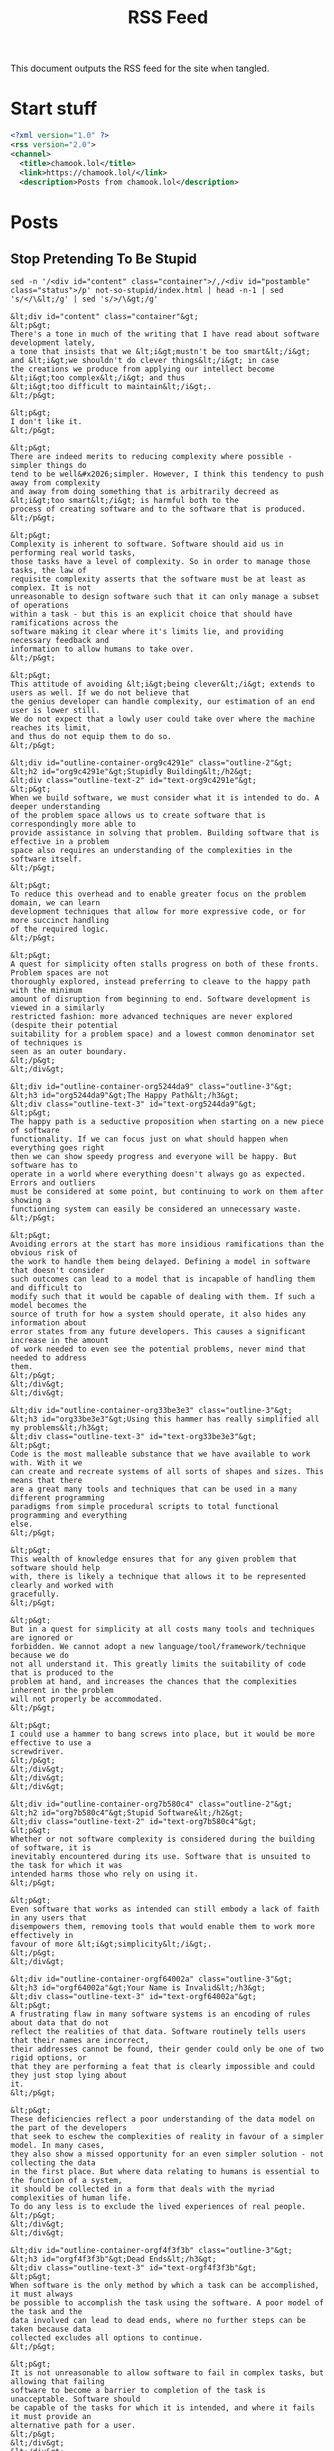 #+title: RSS Feed

This document outputs the RSS feed for the site when tangled.

* Start stuff

#+begin_src xml :tangle rss.xml
  <?xml version="1.0" ?>
  <rss version="2.0">
  <channel>
    <title>chamook.lol</title>
    <link>https://chamook.lol/</link>
    <description>Posts from chamook.lol</description>
#+end_src

* Posts
** Stop Pretending To Be Stupid

#+name: stupid-post-content
#+begin_src shell :results verbatim
sed -n '/<div id="content" class="container">/,/<div id="postamble" class="status">/p' not-so-stupid/index.html | head -n-1 | sed 's/</\&lt;/g' | sed 's/>/\&gt;/g'
#+end_src

#+RESULTS: stupid-post-content
#+begin_example
&lt;div id="content" class="container"&gt;
&lt;p&gt;
There's a tone in much of the writing that I have read about software development lately,
a tone that insists that we &lt;i&gt;mustn't be too smart&lt;/i&gt; and &lt;i&gt;we shouldn't do clever things&lt;/i&gt; in case
the creations we produce from applying our intellect become &lt;i&gt;too complex&lt;/i&gt; and thus
&lt;i&gt;too difficult to maintain&lt;/i&gt;.
&lt;/p&gt;

&lt;p&gt;
I don't like it.
&lt;/p&gt;

&lt;p&gt;
There are indeed merits to reducing complexity where possible - simpler things do
tend to be well&#x2026;simpler. However, I think this tendency to push away from complexity
and away from doing something that is arbitrarily decreed as &lt;i&gt;too smart&lt;/i&gt; is harmful both to the
process of creating software and to the software that is produced.
&lt;/p&gt;

&lt;p&gt;
Complexity is inherent to software. Software should aid us in performing real world tasks,
those tasks have a level of complexity. So in order to manage those tasks, the law of
requisite complexity asserts that the software must be at least as complex. It is not
unreasonable to design software such that it can only manage a subset of operations
within a task - but this is an explicit choice that should have ramifications across the
software making it clear where it's limits lie, and providing necessary feedback and
information to allow humans to take over.
&lt;/p&gt;

&lt;p&gt;
This attitude of avoiding &lt;i&gt;being clever&lt;/i&gt; extends to users as well. If we do not believe that
the genius developer can handle complexity, our estimation of an end user is lower still.
We do not expect that a lowly user could take over where the machine reaches its limit,
and thus do not equip them to do so.
&lt;/p&gt;

&lt;div id="outline-container-org9c4291e" class="outline-2"&gt;
&lt;h2 id="org9c4291e"&gt;Stupidly Building&lt;/h2&gt;
&lt;div class="outline-text-2" id="text-org9c4291e"&gt;
&lt;p&gt;
When we build software, we must consider what it is intended to do. A deeper understanding
of the problem space allows us to create software that is correspondingly more able to
provide assistance in solving that problem. Building software that is effective in a problem
space also requires an understanding of the complexities in the software itself.
&lt;/p&gt;

&lt;p&gt;
To reduce this overhead and to enable greater focus on the problem domain, we can learn
development techniques that allow for more expressive code, or for more succinct handling
of the required logic.
&lt;/p&gt;

&lt;p&gt;
A quest for simplicity often stalls progress on both of these fronts. Problem spaces are not
thoroughly explored, instead preferring to cleave to the happy path with the minimum
amount of disruption from beginning to end. Software development is viewed in a similarly
restricted fashion: more advanced techniques are never explored (despite their potential
suitability for a problem space) and a lowest common denominator set of techniques is
seen as an outer boundary.
&lt;/p&gt;
&lt;/div&gt;

&lt;div id="outline-container-org5244da9" class="outline-3"&gt;
&lt;h3 id="org5244da9"&gt;The Happy Path&lt;/h3&gt;
&lt;div class="outline-text-3" id="text-org5244da9"&gt;
&lt;p&gt;
The happy path is a seductive proposition when starting on a new piece of software
functionality. If we can focus just on what should happen when everything goes right
then we can show speedy progress and everyone will be happy. But software has to
operate in a world where everything doesn't always go as expected. Errors and outliers
must be considered at some point, but continuing to work on them after showing a
functioning system can easily be considered an unnecessary waste.
&lt;/p&gt;

&lt;p&gt;
Avoiding errors at the start has more insidious ramifications than the obvious risk of
the work to handle them being delayed. Defining a model in software that doesn't consider
such outcomes can lead to a model that is incapable of handling them and difficult to
modify such that it would be capable of dealing with them. If such a model becomes the
source of truth for how a system should operate, it also hides any information about
error states from any future developers. This causes a significant increase in the amount
of work needed to even see the potential problems, never mind that needed to address
them.
&lt;/p&gt;
&lt;/div&gt;
&lt;/div&gt;

&lt;div id="outline-container-org33be3e3" class="outline-3"&gt;
&lt;h3 id="org33be3e3"&gt;Using this hammer has really simplified all my problems&lt;/h3&gt;
&lt;div class="outline-text-3" id="text-org33be3e3"&gt;
&lt;p&gt;
Code is the most malleable substance that we have available to work with. With it we
can create and recreate systems of all sorts of shapes and sizes. This means that there
are a great many tools and techniques that can be used in a many different programming
paradigms from simple procedural scripts to total functional programming and everything
else.
&lt;/p&gt;

&lt;p&gt;
This wealth of knowledge ensures that for any given problem that software should help
with, there is likely a technique that allows it to be represented clearly and worked with
gracefully.
&lt;/p&gt;

&lt;p&gt;
But in a quest for simplicity at all costs many tools and techniques are ignored or
forbidden. We cannot adopt a new language/tool/framework/technique because we do
not all understand it. This greatly limits the suitability of code that is produced to the
problem at hand, and increases the chances that the complexities inherent in the problem
will not properly be accommodated.
&lt;/p&gt;

&lt;p&gt;
I could use a hammer to bang screws into place, but it would be more effective to use a
screwdriver.
&lt;/p&gt;
&lt;/div&gt;
&lt;/div&gt;
&lt;/div&gt;

&lt;div id="outline-container-org7b580c4" class="outline-2"&gt;
&lt;h2 id="org7b580c4"&gt;Stupid Software&lt;/h2&gt;
&lt;div class="outline-text-2" id="text-org7b580c4"&gt;
&lt;p&gt;
Whether or not software complexity is considered during the building of software, it is
inevitably encountered during its use. Software that is unsuited to the task for which it was
intended harms those who rely on using it.
&lt;/p&gt;

&lt;p&gt;
Even software that works as intended can still embody a lack of faith in any users that
disempowers them, removing tools that would enable them to work more effectively in
favour of more &lt;i&gt;simplicity&lt;/i&gt;.
&lt;/p&gt;
&lt;/div&gt;

&lt;div id="outline-container-orgf64002a" class="outline-3"&gt;
&lt;h3 id="orgf64002a"&gt;Your Name is Invalid&lt;/h3&gt;
&lt;div class="outline-text-3" id="text-orgf64002a"&gt;
&lt;p&gt;
A frustrating flaw in many software systems is an encoding of rules about data that do not
reflect the realities of that data. Software routinely tells users that their names are incorrect,
their addresses cannot be found, their gender could only be one of two rigid options, or
that they are performing a feat that is clearly impossible and could they just stop lying about
it.
&lt;/p&gt;

&lt;p&gt;
These deficiencies reflect a poor understanding of the data model on the part of the developers
that seek to eschew the complexities of reality in favour of a simpler model. In many cases,
they also show a missed opportunity for an even simpler solution - not collecting the data
in the first place. But where data relating to humans is essential to the function of a system,
it should be collected in a form that deals with the myriad complexities of human life.
To do any less is to exclude the lived experiences of real people.
&lt;/p&gt;
&lt;/div&gt;
&lt;/div&gt;

&lt;div id="outline-container-orgf4f3f3b" class="outline-3"&gt;
&lt;h3 id="orgf4f3f3b"&gt;Dead Ends&lt;/h3&gt;
&lt;div class="outline-text-3" id="text-orgf4f3f3b"&gt;
&lt;p&gt;
When software is the only method by which a task can be accomplished, it must always
be possible to accomplish the task using the software. A poor model of the task and the
data involved can lead to dead ends, where no further steps can be taken because data
collected excludes all options to continue.
&lt;/p&gt;

&lt;p&gt;
It is not unreasonable to allow software to fail in complex tasks, but allowing that failing
software to become a barrier to completion of the task is unacceptable. Software should
be capable of the tasks for which it is intended, and where it fails it must provide an
alternative path for a user.
&lt;/p&gt;
&lt;/div&gt;
&lt;/div&gt;

&lt;div id="outline-container-org1c7bb42" class="outline-3"&gt;
&lt;h3 id="org1c7bb42"&gt;Power(less) Users&lt;/h3&gt;
&lt;div class="outline-text-3" id="text-org1c7bb42"&gt;
&lt;p&gt;
Even where software is capable of performing in its intended role, it may still lack flexibility
to offer users alternative ways of solving a problem.
&lt;/p&gt;

&lt;p&gt;
Making software easy to use is a noble goal. The mantra that "you can't hold it wrong" is a
good one. However someone approaches software, it should seek to be accommodating to
them and guide them through performing the tasks that they need to complete with it.
But people learn and grow in capabilities. What is suitable for a novice who must learn how
to operate a system, is often limiting and slow for someone who has performed the same
task many times before.
&lt;/p&gt;

&lt;p&gt;
Refusing to offer more advanced ways of working with a system robs them of the potential
to learn more about it. It operates as a sort of lock in that prevents them from learning more
general skills that could be transferred from task to task.
&lt;/p&gt;

&lt;p&gt;
In these cases, simplicity can be good until it is no longer appropriate. Humans are capable
of handling complexities, and software ought to allow them to do so.
&lt;/p&gt;
&lt;/div&gt;
&lt;/div&gt;
&lt;/div&gt;

&lt;div id="outline-container-org9ba274b" class="outline-2"&gt;
&lt;h2 id="org9ba274b"&gt;TL;DR&lt;/h2&gt;
&lt;div class="outline-text-2" id="text-org9ba274b"&gt;
&lt;p&gt;
Software can be complex, but pretending that people are incapable of handling complexity
leads us to shy away from dealing with it and that causes problems down the line. Instead,
we must address that complexity head-on (even if that requires us to learn new things) in
order to build software that is fit for purpose and beneficial to those who use it.
&lt;/p&gt;
&lt;/div&gt;
&lt;/div&gt;
&lt;/div&gt;
#+end_example

#+begin_src xml :tangle rss.xml :noweb yes
  <item>
    <title>Stop Pretending To Be Stupid</title>
    <link>https://chamook.lol/not-so-stupid/</link>
    <description>
      <<stupid-post-content()>>
    </description>
    <pubDate>Fri, 06 Oct 2023 09:00:01 +0200</pubDate>
    <guid>https://chamook.lol/not-so-stupid/</guid>
    </item>
#+end_src
** Business Value vs Vibes

#+name: value-post-content
#+begin_src shell :results verbatim
sed -n '/<div id="content" class="container">/,/<div id="postamble" class="status">/p' value-vs-vibes/index.html | head -n-1 | sed 's/</\&lt;/g' | sed 's/>/\&gt;/g'
#+end_src

#+RESULTS: value-post-content
#+begin_example
&lt;div id="content" class="container"&gt;
&lt;p&gt;
When &lt;i&gt;Agile Influencers&lt;/i&gt; wade into attempting to answer the question of &lt;i&gt;what&lt;/i&gt; to make rather
than simply &lt;i&gt;how&lt;/i&gt; to go about making it the concept of &lt;i&gt;Business Value&lt;/i&gt; is often invoked as the
measurestick by which to judge competing options. Simply pick the option that will deliver the
maximum amount of &lt;i&gt;Business Value&lt;/i&gt; and your project will surely be a success and your team
will certainly be productive.
&lt;/p&gt;

&lt;p&gt;
I do not believe this is correct. I believe that &lt;i&gt;Business Value&lt;/i&gt; is an ill-defined idea, a lie, an
irrelevance, and most assuredly not something you should allow to encroach on your decision
making if you are serious about your craft (assuming of course, that misery is not your craft).
&lt;/p&gt;

&lt;blockquote&gt;
&lt;p&gt;
Blessed are the key stakeholders, for they will achieve the product goal
&lt;/p&gt;

&lt;p&gt;
The Book of Scrum 4:19 (NIV)
&lt;/p&gt;
&lt;/blockquote&gt;

&lt;div id="outline-container-org6ffb10b" class="outline-2"&gt;
&lt;h2 id="org6ffb10b"&gt;What is valuable to a business anyways?&lt;/h2&gt;
&lt;div class="outline-text-2" id="text-org6ffb10b"&gt;
&lt;p&gt;
Under capitalism a business exists to concentrate wealth into the possession of its owners by
making money &lt;sup&gt;&lt;a id="fnr.1" class="footref" href="#fn.1" role="doc-backlink"&gt;1&lt;/a&gt;&lt;/sup&gt;. This can be a motivating system to spur innovation and the production of
goods and the deliverance of services that greatly improve the lives of all those who can
purchase them. It can also lead to a bunch of weird dudes exploiting their way into hoarding a
massive amount of wealth that they can use on &lt;a href="https://www.youtube.com/watch?v=Q1AilPvC37c"&gt;meaningless days out&lt;/a&gt; and
&lt;a href="https://www.theverge.com/2022/11/15/23460729/elon-musk-fire-twitter-engineers-dissent"&gt;being dicks to people at websites&lt;/a&gt;. So I think we could say that at best it's a &lt;i&gt;mixed bag&lt;/i&gt;.
&lt;/p&gt;

&lt;blockquote&gt;
&lt;p&gt;
It's cool and good that people suffer and die from preventable problems, because that means
that the number representing my almost unimaginable wealth goes up
&lt;/p&gt;

&lt;p&gt;
literally every billionaire
&lt;/p&gt;
&lt;/blockquote&gt;

&lt;p&gt;
The obvious answer then to the question of Business Value is that anything that would make
money for a business is valuable. However, even for things that directly deal with income or
outgoings it is not always easy to directly identify which changes will lead to the business
retaining a greater share of capital than it currently does - and this uncertainty is only amplified
as the relationship becomes more indirect. This uncertainty is not limited only to a risk of
developments not providing any return, but also the risk of any change actively harming the
current state of affairs leading to losses.
&lt;/p&gt;

&lt;p&gt;
Even if it were possible for a business to predict what actions would lead to the best returns
(that is, those that return the greatest amount of profit) it is not certain that this aligns with
the best outcome for anyone connected to the business who wants something other than
maximum profit. Consider these possible actions:
&lt;/p&gt;

&lt;ul class="org-ul"&gt;
&lt;li&gt;a company fires many workers from it's product team leading to savings on labour but the
fired workers have now lost their employment, and the remaining team is left with more work
to split among fewer members causing an increase in stess&lt;/li&gt;
&lt;li&gt;adding extra data collection to an app allows a company to sell that user data to advertisers
(or shadier organisations) which brings extra income for the company but worsens the user
experience and doesn't fit with the ethics of the developers&lt;/li&gt;
&lt;li&gt;rushing a new feature to &lt;i&gt;meet market demands&lt;/i&gt; means that there is no time to properly
evaluate the impact on the userbase and it's implementation leads to abuse&lt;/li&gt;
&lt;/ul&gt;

&lt;p&gt;
Each of these scenarios could include the business realising perceived business value, but the
other negative effects make them the opposite of valuable to anyone with other values.
&lt;/p&gt;

&lt;p&gt;
Business Value then is at best a vague uncertainty, and at worst actively harmful on a scale only
limited to those things that the business can affect. Using this as a guide for what work should
be done is not a responsible way to use people's labour.
&lt;/p&gt;
&lt;/div&gt;
&lt;/div&gt;

&lt;div id="outline-container-org70859d5" class="outline-2"&gt;
&lt;h2 id="org70859d5"&gt;A business without value?&lt;/h2&gt;
&lt;div class="outline-text-2" id="text-org70859d5"&gt;
&lt;p&gt;
Fine. Ok. A business has to make a profit or it can't exist. Maybe that's not a sensible way of
organising our whole society given the nightmarish things we've seen it lead to. But fine,
given the current arrangement of things we'll accept this for now&lt;sup&gt;&lt;a id="fnr.2" class="footref" href="#fn.2" role="doc-backlink"&gt;2&lt;/a&gt;&lt;/sup&gt;.
&lt;/p&gt;

&lt;p&gt;
But perhaps we can be a little bit more discerning than just blindly accepting the wild and
unchecked pursuit of profit at all costs?
&lt;/p&gt;

&lt;blockquote&gt;
&lt;p&gt;
I did it all for the nookie
&lt;/p&gt;

&lt;p&gt;
Fred Durst, proposing an alternative system of value
&lt;/p&gt;
&lt;/blockquote&gt;

&lt;p&gt;
To simply remove the worst negative aspects of the pursuit of business value, doesn't solve the
other challenges of determining what would offer positive returns - we need to find an approach
that allows us to gain some insight into what does. For that matter, we also need to figure out
a way to navigate with work that might not be quite so cartoonishly villianous, but could still
have an impact that we aren't comfortable with.
&lt;/p&gt;
&lt;/div&gt;
&lt;/div&gt;

&lt;div id="outline-container-org823b368" class="outline-2"&gt;
&lt;h2 id="org823b368"&gt;How do we decide what's valuable?&lt;/h2&gt;
&lt;div class="outline-text-2" id="text-org823b368"&gt;
&lt;p&gt;
We don't need to throw out all of agile at least, so we can start with working in small increments
that we immediately make available to get fast feedback. But we are left needing a method of
judging that feedback, and we also want to be able to judge our own work without needing to
inflict it on our unsuspecting users. While the users may ultimately decide if we keep or revert a
change, it is important that we can decide for ourselves which changes we want to focus on in
the first place.
&lt;/p&gt;

&lt;p&gt;
To this end, I think it is worth making a semi structured attempt to evaluate our own feelings
about a potential change before, during, and after we make it. Because I am ageing and wish
to cling to a semblance of my youth, I will call this a &lt;i&gt;Vibe Check&lt;sup&gt;&lt;a id="fnr.3" class="footref" href="#fn.3" role="doc-backlink"&gt;3&lt;/a&gt;&lt;/sup&gt;&lt;/i&gt;.
&lt;/p&gt;
&lt;/div&gt;
&lt;/div&gt;

&lt;div id="outline-container-org6674fd6" class="outline-2"&gt;
&lt;h2 id="org6674fd6"&gt;Checking the Vibes&lt;/h2&gt;
&lt;div class="outline-text-2" id="text-org6674fd6"&gt;
&lt;blockquote&gt;
&lt;p&gt;
Search your feelings, you know this code is bad
&lt;/p&gt;

&lt;p&gt;
Darth Vader (@l33td4rth on github)
&lt;/p&gt;
&lt;/blockquote&gt;

&lt;p&gt;
I think it is important to start with a disclaimer that this is not merely intended to be a system of
self gratification. We are bound by externalities, and the actions we take do affect others - so
it is necessary to approach a process such as this with a clear understanding of what we aim to
do and where the limits of our understanding may lie. If I am working on something that will
impact people who have a significantly different life experience to my own it may fall outside of
my own competence to evaluate the effects of my changes on those people - but as I do not
wish to cause harm with my actions it would fall on me to learn about those impacts, this is best
accomplished by having a person from that group as part of the team I work with so that they are
constantly involved but if that is not available I can reach outside the team and use  the good ol'
fallback of talking with people.
&lt;/p&gt;

&lt;p&gt;
Assuming that we are working as part of a team that has reached some level of consensus on
what types of aims we have, and that we have methods in place to gain additional context from
outside groups should we need it - we can proceed.
&lt;/p&gt;
&lt;/div&gt;

&lt;div id="outline-container-org36cf487" class="outline-3"&gt;
&lt;h3 id="org36cf487"&gt;Thinkin' about the future&lt;/h3&gt;
&lt;div class="outline-text-3" id="text-org36cf487"&gt;
&lt;p&gt;
Before we make a change or build a thing, let's take a moment to consider what it is we're aiming
to do and if the thing we're doing furthers that goal. Consider that there are many options of things
to do at any given time, so if there is controversy about an option it could well be safe to just punt
on it for now, and review it again later if some people still think it's a good idea - sometimes timing
is a factor, but it's not worth compromising our integrity for a chance at good timing. Overall our
goal should be to be generally happy and comfortable with what we're making, and happy and
comfortable with the impact it has - but bear in mind that if something is difficult to do because
we're doing it the right way to ensure it has a more positive impact, then that is good and the type
of comfort we ought to be sacrificing rather than taking the easy way out but having worse outcomes
for people affected by the system.
&lt;/p&gt;

&lt;p&gt;
I promised (semi-)structure so here are some sample questions to ask at this stage, but it's not a
prescriptive list so feel free to use your own questions that I am sure are definitely better than the
ones I came up with and you should totally feel good about them.
&lt;/p&gt;

&lt;ul class="org-ul"&gt;
&lt;li&gt;Will this change let our users do more with the system?&lt;/li&gt;
&lt;li&gt;Are we clarifying concepts in our domain with this change?&lt;/li&gt;
&lt;li&gt;If we had this feature already, what kind of problems would it be causing for us?&lt;/li&gt;
&lt;li&gt;Is there a simpler way to get the same benefit?&lt;/li&gt;
&lt;li&gt;Does making this change prevent us from doing other things in the future?&lt;/li&gt;
&lt;/ul&gt;

&lt;p&gt;
Note that these questions are a mix of things that relate to the product and user experience, and
things that relate to implementation details. I think it is important that we explicitly consider both
at each stage of this process but understand that it will be necessary to make trade-offs.
Naturally we want to be thrilled about both aspects, but sometimes providing a feature that is
beneficial to users will require implementation work that is frustrating or boring and conversely
sometimes engineering a solution properly will limit features that can be made available. The
important thing is to be aware of both of these aspects and ensure that we are not violating our
own constraints on either side for the sake of the other. Or in other words, don't do evil things
because the tech was cool, and don't refuse to do good things because the tech is boring.
&lt;/p&gt;
&lt;/div&gt;
&lt;/div&gt;

&lt;div id="outline-container-orge41fab9" class="outline-3"&gt;
&lt;h3 id="orge41fab9"&gt;Conciously doing&lt;/h3&gt;
&lt;div class="outline-text-3" id="text-orge41fab9"&gt;
&lt;p&gt;
As work progresses on any given feature/change/iteration we will learn more about what it is
we're making. Hopefully, any new information we discover will simply confirm that we made a
fantastic choice to work on this particular thing and that will be that, but more likely we will be
presented with questions and challenges about the implementation of what we're doing, and
possibly we might even discover that give us pause about the impact of it.
&lt;/p&gt;

&lt;p&gt;
We need to make space as we work to address this information when we discover it, because if
it does have a significant impact on how we want to proceed with the work it will save us time,
frustration, and effort to consider that impact as it is made rather than progressing along a bad
course and making the costs of change higher. I am certain that by this point, you're brimming
with ideas for questions to ask when you discover information as you build but I will include
some samples here for completeness:
&lt;/p&gt;

&lt;ul class="org-ul"&gt;
&lt;li&gt;Could we deliver a smaller version of this change to avoid technical challenges while still
getting some benefit?&lt;/li&gt;
&lt;li&gt;Should we expand the scope of this change so that it can properly deliver the value we wanted?&lt;/li&gt;
&lt;li&gt;Can we reasonably delay this change to implement it in a better way, or should we focus on
delivering the change now and change the way we implement it later?&lt;/li&gt;
&lt;li&gt;[dramatically] Have we underestimated the impact of this change and should abandon it for
now until we know it won't cause problems?&lt;/li&gt;
&lt;li&gt;[less dramatically] Did we discover that this change won't be able to solve the problem that we
wanted it to? Is it still worth implementing?&lt;/li&gt;
&lt;/ul&gt;

&lt;p&gt;
These questions imply the possibility of significantly increasing the amount of work that we need
to do, or significantly decreasing the amount of stuff we deliver&lt;sup&gt;&lt;a id="fnr.4" class="footref" href="#fn.4" role="doc-backlink"&gt;4&lt;/a&gt;&lt;/sup&gt; and this is often something
that needs to be coordinated with other people. This potential for disruption when an expected
timeline has been set is something that makes a lot of people uncomfortable but if we are to
give a proper amount of respect and consideration to new information then it is to a degree
unavoidable. It is important then to avoid conflict with people who might rely on our work, that
we are clear up front about things that can happen during the process. Try where possible, to
work with people on shared &lt;i&gt;goals&lt;/i&gt; rather than a specific &lt;i&gt;change&lt;/i&gt; or &lt;i&gt;feature&lt;/i&gt; - it is easier to
let go of a feature when it becomes clear that it is not meeting your needs than when you expect
it is the solution to your problems.
&lt;/p&gt;
&lt;/div&gt;
&lt;/div&gt;

&lt;div id="outline-container-org249989f" class="outline-3"&gt;
&lt;h3 id="org249989f"&gt;Spectating retroactively&lt;/h3&gt;
&lt;div class="outline-text-3" id="text-org249989f"&gt;
&lt;p&gt;
Some things are never done. Whenever we deliver something we want to know how well it is
actually received, how fit it turned out to be for its purpose, how it should impact our future
changes, and if we learned anything from the process that should change the way we work or
the questions we ask in the future.
&lt;/p&gt;

&lt;blockquote&gt;
&lt;p&gt;
Look upon my works, ye mighty, and tell me on a scale of 1 and 10 how likely you would be to
recommend them to a friend
&lt;/p&gt;

&lt;p&gt;
Ozymandias, King of NPS
&lt;/p&gt;
&lt;/blockquote&gt;

&lt;p&gt;
Releasing something new is exciting, it can be all too easy to become attached to what you have
made and lose focus on what it was supposed to do, be on your guard against such feelings -
remember the reasons that you do things, not only what you have done.
&lt;/p&gt;

&lt;p&gt;
When something is out in the world and in use, it can be tempting to search for simple metrics
that fit nicely onto a graph to evaluate how something was received - the graph is going up, so
everything is good! Some metrics are good and useful, for example we know
&lt;a href="https://www.nngroup.com/articles/response-times-3-important-limits/"&gt;how fast something should respond&lt;/a&gt; when people are working with it so we can track the
response times of our own systems to see if they fall into line. Other metrics are less useful,
if we really want to get a feel for how a change is working out in the world, we need to seek out
qualitive information from people who actually use it - the ideal scenario being the opportunity
to watch people use the system and then talking with them afterwards.
&lt;/p&gt;

&lt;p&gt;
The questions that you ask to users should be different to those that you ask yourselves, the goal
when talking to them is to discover how they use a system and why they did it in that particular way -
this can often give insights into how it could better work with them to gain a desired result, but it
can also provide things to consider about how you got here.
&lt;/p&gt;

&lt;ul class="org-ul"&gt;
&lt;li&gt;Did the results match our expectations?&lt;/li&gt;
&lt;li&gt;Was our understanding of the problem domain complete?&lt;/li&gt;
&lt;li&gt;How much information did we reveal while making something, and does that information change
our expectations for the future?&lt;/li&gt;
&lt;li&gt;Is there anything we learned during this that we didn't immediately act upon, but now we should
do something with it?&lt;/li&gt;
&lt;/ul&gt;
&lt;/div&gt;
&lt;/div&gt;
&lt;/div&gt;

&lt;div id="outline-container-org74c36e7" class="outline-2"&gt;
&lt;h2 id="org74c36e7"&gt;What was all this about?&lt;/h2&gt;
&lt;div class="outline-text-2" id="text-org74c36e7"&gt;
&lt;blockquote&gt;
&lt;p&gt;
I tried so hard, and got so far, but in the end I didn't hit my KPIs
&lt;/p&gt;

&lt;p&gt;
Chester Bennington
&lt;/p&gt;
&lt;/blockquote&gt;

&lt;p&gt;
You have significant productive capacity, but you can only use it on a limited number of things.
Those things should not be decided merely by profit, they should be your way of making the world
better according to your own values and ethics. Ok fine, you don't really have to make things
better, sometimes getting by is enough - but making things worse as you go isn't fine and you
are responsible for stopping that from happening. In order to keep track of what you're doing and
the impact that it's having you should be prepared to question things along the way, before, during,
and after doing something. You also need to be prepared to deal with the ramifications of acting
on the information you gained from those questions.
&lt;/p&gt;

&lt;p&gt;
You get to decide these things, and you can produce great stuff - listen to the vibes, don't chase
blindly after business value.
&lt;/p&gt;
&lt;/div&gt;
&lt;/div&gt;
&lt;div id="footnotes"&gt;
&lt;h2 class="footnotes"&gt;Footnotes&lt;/h2&gt;
&lt;div id="text-footnotes"&gt;

&lt;div class="footdef"&gt;&lt;sup&gt;&lt;a id="fn.1" class="footnum" href="#fnr.1" role="doc-backlink"&gt;1&lt;/a&gt;&lt;/sup&gt; &lt;div class="footpara" role="doc-footnote"&gt;&lt;p class="footpara"&gt;
I do realise that software development is undertaken in contexts other than that of for a business,
but I can't write about everything. If you are in one of those other contexts, maybe this post is less
relevant to you, or maybe it is a trove of brilliant insights - I guess the only way to find out is to read it.
xoxoxo
&lt;/p&gt;&lt;/div&gt;&lt;/div&gt;

&lt;div class="footdef"&gt;&lt;sup&gt;&lt;a id="fn.2" class="footnum" href="#fnr.2" role="doc-backlink"&gt;2&lt;/a&gt;&lt;/sup&gt; &lt;div class="footpara" role="doc-footnote"&gt;&lt;p class="footpara"&gt;
Should we accept this forever though? Send your answer on the side of a bottle filled
with burning gasoline to your nearest billionaire's compound.
&lt;/p&gt;&lt;/div&gt;&lt;/div&gt;

&lt;div class="footdef"&gt;&lt;sup&gt;&lt;a id="fn.3" class="footnum" href="#fnr.3" role="doc-backlink"&gt;3&lt;/a&gt;&lt;/sup&gt; &lt;div class="footpara" role="doc-footnote"&gt;&lt;p class="footpara"&gt;
Do not feel the need to inform me that this phrasing is outdated, I simply do not wish to know.
&lt;/p&gt;&lt;/div&gt;&lt;/div&gt;

&lt;div class="footdef"&gt;&lt;sup&gt;&lt;a id="fn.4" class="footnum" href="#fnr.4" role="doc-backlink"&gt;4&lt;/a&gt;&lt;/sup&gt; &lt;div class="footpara" role="doc-footnote"&gt;&lt;p class="footpara"&gt;
They also imply the opposite of those, but less work and more stuff done are nice things
so let's just enjoy when that happens eh? 🍹
&lt;/p&gt;&lt;/div&gt;&lt;/div&gt;


&lt;/div&gt;
&lt;/div&gt;&lt;/div&gt;
#+end_example



#+begin_src xml :tangle rss.xml :noweb yes
  <item>
    <title>Business Value Isn't Real, Only Vibes Can Be Trusted</title>
    <link>https://chamook.lol/value-vs-vibes/</link>
    <description>
      <<value-post-content()>>
    </description>
    <pubDate>Mon, 28 Nov 2022 00:00:01 +0100</pubDate>
    <guid>https://chamook.lol/value-vs-vibes/</guid>
    </item>
#+end_src

** Indego Homey

#+name: homey-post-content
#+begin_src shell :results verbatim
sed -n '/<div id="content" class="container">/,/<div id="postamble" class="status">/p' indego-homey/index.html | head -n-1 | sed 's/</\&lt;/g' | sed 's/>/\&gt;/g'
#+end_src

#+RESULTS: homey-post-content
: &lt;div id="content" class="container"&gt; &lt;p&gt; My brother-in-law has a &lt;a href="https://www.bosch-diy.com/dk/da/haveredskaber/robotplaeneklippere"&gt;Bosch Indego&lt;/a&gt; robot mower that he wants to control via &lt;a href="https://homey.app/"&gt;Homey&lt;/a&gt;. There was no app readily available, but there is an API available that has several open source clients. I helped him create some blocks of &lt;a href="https://homey.app/en-us/app/com.athom.homeyscript/HomeyScript/"&gt;HomeyScript&lt;/a&gt; to call the API and integrate the mower into the rest of his smart home. The code here leans heavily on the work already done in the &lt;a href="https://github.com/zazaz-de/iot-device-bosch-indego-controller"&gt;Java Controller Application&lt;/a&gt; and in the &lt;a href="https://pypi.org/project/pyIndego/"&gt;pyIndego Python Library&lt;/a&gt;, especially the &lt;a href="https://github.com/zazaz-de/iot-device-bosch-indego-controller/blob/master/PROTOCOL.md"&gt;documentation of the protocol&lt;/a&gt;. &lt;/p&gt;  &lt;div id="outline-container-org2eea2a4" class="outline-2"&gt; &lt;h2 id="org2eea2a4"&gt;Authentication&lt;/h2&gt; &lt;div class="outline-text-2" id="text-org2eea2a4"&gt; &lt;p&gt; Most requests in the API require a &lt;code&gt;contextId&lt;/code&gt; value, and to get one of those we first need to make a &lt;code&gt;POST&lt;/code&gt; request to the &lt;code&gt;/authenticate&lt;/code&gt; endpoint providing some details about the client as well as a &lt;code&gt;Basic&lt;/code&gt; authentication token. &lt;/p&gt;  &lt;p&gt; The authentication token is built by base64 encoding a string comprised of your username and password separated by a colon. This can be done conveniently in most programming languages, such as javascript: &lt;/p&gt;  &lt;div class="org-src-container"&gt; &lt;pre class="src src-js" id="org299053b"&gt;&lt;span style="color: #4c83ff;"&gt;return&lt;/span&gt; btoa&lt;span style="color: #8b0000;"&gt;(&lt;/span&gt;&lt;span style="color: #61CE3C;"&gt;"username@email.com:secret-password"&lt;/span&gt;&lt;span style="color: #8b0000;"&gt;)&lt;/span&gt;; &lt;/pre&gt; &lt;/div&gt;  &lt;p&gt; As is, this will output the following (but don't forget to use your actual username and password if you want to connect to the API for real): &lt;/p&gt;  &lt;pre class="example"&gt; dXNlcm5hbWVAZW1haWwuY29tOnNlY3JldC1wYXNzd29yZA== &lt;/pre&gt;  &lt;p&gt; (Note that the above code sample won't actually work in HomeyScript, so you'll need to use a different approach if you want to generate the token as part of that) &lt;/p&gt;  &lt;p&gt; With the token generated we can get a &lt;code&gt;contextId&lt;/code&gt; from the &lt;code&gt;/authenticate&lt;/code&gt; endpoint: &lt;/p&gt;  &lt;div class="org-src-container"&gt; &lt;pre class="src src-http" id="org2ee571d"&gt;&lt;span style="color: #96CBFE;"&gt;POST&lt;/span&gt; &lt;span style="color: #ff1493;"&gt;https://api.indego.iot.bosch-si.com/api/v1/authenticate&lt;/span&gt; &lt;span style="color: #ff69b4;"&gt;Authorization&lt;/span&gt;&lt;span style="color: #8B8989; font-style: italic;"&gt;:&lt;/span&gt; &lt;span style="color: #61CE3C;"&gt;Basic dXNlcm5hbWVAZW1haWwuY29tOnNlY3JldC1wYXNzd29yZA==&lt;/span&gt; &lt;span style="color: #ff69b4;"&gt;Content-Type&lt;/span&gt;&lt;span style="color: #8B8989; font-style: italic;"&gt;:&lt;/span&gt; &lt;span style="color: #61CE3C;"&gt;application/json&lt;/span&gt;  &lt;span style="color: #8B8989; font-style: italic;"&gt;{&lt;/span&gt;     &lt;span style="color: #61CE3C;"&gt;"accept_tc_id"&lt;/span&gt;&lt;span style="color: #8B8989; font-style: italic;"&gt;:&lt;/span&gt;&lt;span style="color: #61CE3C;"&gt;"202012"&lt;/span&gt;&lt;span style="color: #8B8989; font-style: italic;"&gt;,&lt;/span&gt;     &lt;span style="color: #61CE3C;"&gt;"device"&lt;/span&gt;&lt;span style="color: #8B8989; font-style: italic;"&gt;:&lt;/span&gt; &lt;span style="color: #61CE3C;"&gt;""&lt;/span&gt;&lt;span style="color: #8B8989; font-style: italic;"&gt;,&lt;/span&gt;     &lt;span style="color: #61CE3C;"&gt;"os_type"&lt;/span&gt;&lt;span style="color: #8B8989; font-style: italic;"&gt;:&lt;/span&gt; &lt;span style="color: #61CE3C;"&gt;"Android"&lt;/span&gt;&lt;span style="color: #8B8989; font-style: italic;"&gt;,&lt;/span&gt;     &lt;span style="color: #61CE3C;"&gt;"os_version"&lt;/span&gt;&lt;span style="color: #8B8989; font-style: italic;"&gt;:&lt;/span&gt; &lt;span style="color: #61CE3C;"&gt;"4.0"&lt;/span&gt;&lt;span style="color: #8B8989; font-style: italic;"&gt;,&lt;/span&gt;     &lt;span style="color: #61CE3C;"&gt;"dvc_manuf"&lt;/span&gt;&lt;span style="color: #8B8989; font-style: italic;"&gt;:&lt;/span&gt; &lt;span style="color: #61CE3C;"&gt;"unknown"&lt;/span&gt;&lt;span style="color: #8B8989; font-style: italic;"&gt;,&lt;/span&gt;     &lt;span style="color: #61CE3C;"&gt;"dvc_type"&lt;/span&gt;&lt;span style="color: #8B8989; font-style: italic;"&gt;:&lt;/span&gt; &lt;span style="color: #61CE3C;"&gt;"unknown"&lt;/span&gt; &lt;span style="color: #8B8989; font-style: italic;"&gt;}&lt;/span&gt; &lt;/pre&gt; &lt;/div&gt;  &lt;p&gt; The token generated previously is provided in the &lt;code&gt;Authorization&lt;/code&gt; header, while we can use sample data to populate most of the fields in the request. It is worth noting that the &lt;code&gt;accept_tc_id&lt;/code&gt; field value will likely need to be updated in the future if a new revision of the terms and conditions for the API are released. &lt;/p&gt;  &lt;div class="org-src-container"&gt; &lt;pre class="src src-http"&gt;HTTP/1.1 200  &lt;span style="color: #ff69b4;"&gt;Content-Type&lt;/span&gt;&lt;span style="color: #8B8989; font-style: italic;"&gt;:&lt;/span&gt; &lt;span style="color: #61CE3C;"&gt;application/json&lt;/span&gt;  &lt;span style="color: #8B8989; font-style: italic;"&gt;{&lt;/span&gt;   &lt;span style="color: #61CE3C;"&gt;"contextId"&lt;/span&gt; &lt;span style="color: #8B8989; font-style: italic;"&gt;:&lt;/span&gt; &lt;span style="color: #61CE3C;"&gt;"'3f2a9e8c-93cb-402e-a200-e325859f3ffe"&lt;/span&gt;&lt;span style="color: #8B8989; font-style: italic;"&gt;,&lt;/span&gt;   &lt;span style="color: #61CE3C;"&gt;"userId"&lt;/span&gt; &lt;span style="color: #8B8989; font-style: italic;"&gt;:&lt;/span&gt; &lt;span style="color: #61CE3C;"&gt;"0a86dc31-7136-4009-9ef6-61ac4cab696e"&lt;/span&gt;&lt;span style="color: #8B8989; font-style: italic;"&gt;,&lt;/span&gt;   &lt;span style="color: #61CE3C;"&gt;"alm_sn"&lt;/span&gt; &lt;span style="color: #8B8989; font-style: italic;"&gt;:&lt;/span&gt; &lt;span style="color: #61CE3C;"&gt;"000000000"&lt;/span&gt; &lt;span style="color: #8B8989; font-style: italic;"&gt;}&lt;/span&gt; &lt;/pre&gt; &lt;/div&gt;  &lt;p&gt; This provides us with the &lt;code&gt;contextId&lt;/code&gt; that is needed to make other requests. &lt;/p&gt;  &lt;p&gt; Before making other requests we can make this in a HomeyScript function: &lt;/p&gt;  &lt;div class="org-src-container"&gt; &lt;pre class="src src-js"&gt;&lt;span style="color: #8B8989; font-style: italic;"&gt;// &lt;/span&gt;&lt;span style="color: #8B8989; font-style: italic;"&gt;pull values from the flow editor&lt;/span&gt; &lt;span style="color: #4c83ff;"&gt;const&lt;/span&gt; &lt;span style="color: #ff69b4;"&gt;user&lt;/span&gt; = args&lt;span style="color: #8b0000;"&gt;[&lt;/span&gt;&lt;span style="color: #96CBFE;"&gt;0&lt;/span&gt;&lt;span style="color: #8b0000;"&gt;]&lt;/span&gt;; &lt;span style="color: #4c83ff;"&gt;const&lt;/span&gt; &lt;span style="color: #ff69b4;"&gt;pwd&lt;/span&gt; = args&lt;span style="color: #8b0000;"&gt;[&lt;/span&gt;&lt;span style="color: #96CBFE;"&gt;1&lt;/span&gt;&lt;span style="color: #8b0000;"&gt;]&lt;/span&gt;;  &lt;span style="color: #8B8989; font-style: italic;"&gt;// &lt;/span&gt;&lt;span style="color: #8B8989; font-style: italic;"&gt;btoa isn't available :(&lt;/span&gt; &lt;span style="color: #4c83ff;"&gt;const&lt;/span&gt; &lt;span style="color: #ff69b4;"&gt;buffer&lt;/span&gt; = Buffer.from&lt;span style="color: #8b0000;"&gt;(&lt;/span&gt;user + &lt;span style="color: #61CE3C;"&gt;':'&lt;/span&gt; + pwd&lt;span style="color: #8b0000;"&gt;)&lt;/span&gt;; &lt;span style="color: #4c83ff;"&gt;const&lt;/span&gt; &lt;span style="color: #ff69b4;"&gt;headerData&lt;/span&gt; = buffer.toString&lt;span style="color: #8b0000;"&gt;(&lt;/span&gt;&lt;span style="color: #61CE3C;"&gt;'base64'&lt;/span&gt;&lt;span style="color: #8b0000;"&gt;)&lt;/span&gt;; &lt;span style="color: #4c83ff;"&gt;const&lt;/span&gt; &lt;span style="color: #ff69b4;"&gt;authHeader&lt;/span&gt; = &lt;span style="color: #61CE3C;"&gt;'Basic '&lt;/span&gt; + headerData;  &lt;span style="color: #4c83ff;"&gt;const&lt;/span&gt; &lt;span style="color: #ff69b4;"&gt;authRequestBody&lt;/span&gt; = &lt;span style="color: #8b0000;"&gt;{&lt;/span&gt;     accept_tc_id: &lt;span style="color: #61CE3C;"&gt;"202012"&lt;/span&gt;,     device: &lt;span style="color: #61CE3C;"&gt;""&lt;/span&gt;,     os_type: &lt;span style="color: #61CE3C;"&gt;"Android"&lt;/span&gt;,     os_version: &lt;span style="color: #61CE3C;"&gt;"4.0"&lt;/span&gt;,     dvc_manuf: &lt;span style="color: #61CE3C;"&gt;"unknown"&lt;/span&gt;,     dvc_type: &lt;span style="color: #61CE3C;"&gt;"unknown"&lt;/span&gt; &lt;span style="color: #8b0000;"&gt;}&lt;/span&gt;;  &lt;span style="color: #4c83ff;"&gt;const&lt;/span&gt; &lt;span style="color: #ff69b4;"&gt;result&lt;/span&gt; = &lt;span style="color: #4c83ff;"&gt;await&lt;/span&gt; fetch&lt;span style="color: #8b0000;"&gt;(&lt;/span&gt;&lt;span style="color: #61CE3C;"&gt;'https://api.indego.iot.bosch-si.com/api/v1/authenticate'&lt;/span&gt;, &lt;span style="color: #006400;"&gt;{&lt;/span&gt;     method: &lt;span style="color: #61CE3C;"&gt;'POST'&lt;/span&gt;,     body: JSON.stringify&lt;span style="color: #ff1493;"&gt;(&lt;/span&gt;authRequestBody&lt;span style="color: #ff1493;"&gt;)&lt;/span&gt;,     headers: &lt;span style="color: #ff1493;"&gt;{&lt;/span&gt;         &lt;span style="color: #61CE3C;"&gt;'Authorization'&lt;/span&gt;: authHeader,         &lt;span style="color: #61CE3C;"&gt;'Content-Type'&lt;/span&gt;: &lt;span style="color: #61CE3C;"&gt;'application/json'&lt;/span&gt;     &lt;span style="color: #ff1493;"&gt;}&lt;/span&gt; &lt;span style="color: #006400;"&gt;}&lt;/span&gt;&lt;span style="color: #8b0000;"&gt;)&lt;/span&gt;;  &lt;span style="color: #8B8989; font-style: italic;"&gt;// &lt;/span&gt;&lt;span style="color: #8B8989; font-style: italic;"&gt;fail for any error and return any error message we were given&lt;/span&gt; &lt;span style="color: #4c83ff;"&gt;if&lt;/span&gt; &lt;span style="color: #8b0000;"&gt;(&lt;/span&gt;!result.ok&lt;span style="color: #8b0000;"&gt;)&lt;/span&gt; &lt;span style="color: #8b0000;"&gt;{&lt;/span&gt;     &lt;span style="color: #4c83ff;"&gt;throw&lt;/span&gt; &lt;span style="color: #4c83ff;"&gt;new&lt;/span&gt; &lt;span style="color: #afd8af;"&gt;Error&lt;/span&gt;&lt;span style="color: #006400;"&gt;(&lt;/span&gt;result.statusText&lt;span style="color: #006400;"&gt;)&lt;/span&gt;; &lt;span style="color: #8b0000;"&gt;}&lt;/span&gt;  &lt;span style="color: #4c83ff;"&gt;const&lt;/span&gt; &lt;span style="color: #ff69b4;"&gt;body&lt;/span&gt; = &lt;span style="color: #4c83ff;"&gt;await&lt;/span&gt; result.json&lt;span style="color: #8b0000;"&gt;()&lt;/span&gt;;  &lt;span style="color: #8B8989; font-style: italic;"&gt;// &lt;/span&gt;&lt;span style="color: #8B8989; font-style: italic;"&gt;return just the context id because we don't care about the other values&lt;/span&gt; &lt;span style="color: #4c83ff;"&gt;return&lt;/span&gt; body.contextId; &lt;/pre&gt; &lt;/div&gt;  &lt;p&gt; The two &lt;code&gt;const&lt;/code&gt; values for &lt;code&gt;user&lt;/code&gt; and &lt;code&gt;pwd&lt;/code&gt;  should be provided from the flow editor, and this will output the &lt;code&gt;contextId&lt;/code&gt; as a text value, that can then be passed to another function to do something. &lt;/p&gt; &lt;/div&gt; &lt;/div&gt;  &lt;div id="outline-container-org16cb325" class="outline-2"&gt; &lt;h2 id="org16cb325"&gt;Get Available Devices&lt;/h2&gt; &lt;div class="outline-text-2" id="text-org16cb325"&gt; &lt;p&gt; If you already know the serial number for your mower, you can skip this step and just use that to work with it directly. If you don't know the serial number or you have multiple mowers that you want to work with, there is an API endpoint that will list all the available devices: &lt;/p&gt;  &lt;div class="org-src-container"&gt; &lt;pre class="src src-http"&gt;&lt;span style="color: #96CBFE;"&gt;GET&lt;/span&gt; &lt;span style="color: #ff1493;"&gt;https://api.indego.iot.bosch-si.com/api/v1/alms/&lt;/span&gt; x-im-context-id&lt;span style="color: #8B8989; font-style: italic;"&gt;:&lt;/span&gt; 3f2a9e8c-93cb-402e-a200-e325859f3ffe &lt;/pre&gt; &lt;/div&gt;  &lt;p&gt; Which will give a list containing the serial number and status code for the mowers connected to the account: &lt;/p&gt;  &lt;div class="org-src-container"&gt; &lt;pre class="src src-http"&gt;HTTP/1.1 200 &lt;span style="color: #ff69b4;"&gt;Content-Type&lt;/span&gt;&lt;span style="color: #8B8989; font-style: italic;"&gt;:&lt;/span&gt; &lt;span style="color: #61CE3C;"&gt;application/json&lt;/span&gt;  &lt;span style="color: #8B8989; font-style: italic;"&gt;[&lt;/span&gt; &lt;span style="color: #8B8989; font-style: italic;"&gt;{&lt;/span&gt;   &lt;span style="color: #61CE3C;"&gt;"alm_sn"&lt;/span&gt; &lt;span style="color: #8B8989; font-style: italic;"&gt;:&lt;/span&gt; &lt;span style="color: #61CE3C;"&gt;"000000000"&lt;/span&gt;&lt;span style="color: #8B8989; font-style: italic;"&gt;,&lt;/span&gt;   &lt;span style="color: #61CE3C;"&gt;"alm_status"&lt;/span&gt; &lt;span style="color: #8B8989; font-style: italic;"&gt;:&lt;/span&gt; 258 &lt;span style="color: #8B8989; font-style: italic;"&gt;}&lt;/span&gt; &lt;span style="color: #8B8989; font-style: italic;"&gt;]&lt;/span&gt; &lt;/pre&gt; &lt;/div&gt;  &lt;p&gt; The serial number is then used to get more detailed information or to control the mower. &lt;/p&gt; &lt;/div&gt; &lt;/div&gt;  &lt;div id="outline-container-orgc165d77" class="outline-2"&gt; &lt;h2 id="orgc165d77"&gt;Get Information About The Mower&lt;/h2&gt; &lt;div class="outline-text-2" id="text-orgc165d77"&gt; &lt;p&gt; Now we have the &lt;code&gt;contextId&lt;/code&gt; and the serial number of the mower we want to work with, we can make two different calls to get information about the mower. &lt;/p&gt; &lt;/div&gt;  &lt;div id="outline-container-orgd3cb5af" class="outline-3"&gt; &lt;h3 id="orgd3cb5af"&gt;State&lt;/h3&gt; &lt;div class="outline-text-3" id="text-orgd3cb5af"&gt; &lt;p&gt; First &lt;code&gt;/state&lt;/code&gt; will give information about the current state of the mower, we need to include the serial number of the mower we want to get information about in the url and the context id is provided as a header: &lt;/p&gt;  &lt;div class="org-src-container"&gt; &lt;pre class="src src-http" id="orgcf4a5f7"&gt;&lt;span style="color: #96CBFE;"&gt;GET&lt;/span&gt; &lt;span style="color: #ff1493;"&gt;https://api.indego.iot.bosch-si.com/api/v1/alms/{serial-number}/state&lt;/span&gt; x-im-context-id&lt;span style="color: #8B8989; font-style: italic;"&gt;:&lt;/span&gt; 3f2a9e8c-93cb-402e-a200-e325859f3ffe &lt;/pre&gt; &lt;/div&gt;  &lt;p&gt; Which gives a response like this: &lt;/p&gt;  &lt;div class="org-src-container"&gt; &lt;pre class="src src-http"&gt;HTTP/1.1 200 &lt;span style="color: #ff69b4;"&gt;Content-Type&lt;/span&gt;&lt;span style="color: #8B8989; font-style: italic;"&gt;:&lt;/span&gt; &lt;span style="color: #61CE3C;"&gt;application/json&lt;/span&gt;  &lt;span style="color: #8B8989; font-style: italic;"&gt;{&lt;/span&gt;   &lt;span style="color: #61CE3C;"&gt;"state"&lt;/span&gt; &lt;span style="color: #8B8989; font-style: italic;"&gt;:&lt;/span&gt; 258&lt;span style="color: #8B8989; font-style: italic;"&gt;,&lt;/span&gt;   &lt;span style="color: #61CE3C;"&gt;"enabled"&lt;/span&gt; &lt;span style="color: #8B8989; font-style: italic;"&gt;:&lt;/span&gt; true&lt;span style="color: #8B8989; font-style: italic;"&gt;,&lt;/span&gt;   &lt;span style="color: #61CE3C;"&gt;"map_update_available"&lt;/span&gt; &lt;span style="color: #8B8989; font-style: italic;"&gt;:&lt;/span&gt; true&lt;span style="color: #8B8989; font-style: italic;"&gt;,&lt;/span&gt;   &lt;span style="color: #61CE3C;"&gt;"mowed"&lt;/span&gt; &lt;span style="color: #8B8989; font-style: italic;"&gt;:&lt;/span&gt; 98&lt;span style="color: #8B8989; font-style: italic;"&gt;,&lt;/span&gt;   &lt;span style="color: #61CE3C;"&gt;"mowmode"&lt;/span&gt; &lt;span style="color: #8B8989; font-style: italic;"&gt;:&lt;/span&gt; 1&lt;span style="color: #8B8989; font-style: italic;"&gt;,&lt;/span&gt;   &lt;span style="color: #61CE3C;"&gt;"xPos"&lt;/span&gt; &lt;span style="color: #8B8989; font-style: italic;"&gt;:&lt;/span&gt; 12&lt;span style="color: #8B8989; font-style: italic;"&gt;,&lt;/span&gt;   &lt;span style="color: #61CE3C;"&gt;"yPos"&lt;/span&gt; &lt;span style="color: #8B8989; font-style: italic;"&gt;:&lt;/span&gt; 15&lt;span style="color: #8B8989; font-style: italic;"&gt;,&lt;/span&gt;   &lt;span style="color: #61CE3C;"&gt;"runtime"&lt;/span&gt; &lt;span style="color: #8B8989; font-style: italic;"&gt;:&lt;/span&gt; &lt;span style="color: #8B8989; font-style: italic;"&gt;{&lt;/span&gt;     &lt;span style="color: #61CE3C;"&gt;"total"&lt;/span&gt; &lt;span style="color: #8B8989; font-style: italic;"&gt;:&lt;/span&gt; &lt;span style="color: #8B8989; font-style: italic;"&gt;{&lt;/span&gt;       &lt;span style="color: #61CE3C;"&gt;"operate"&lt;/span&gt; &lt;span style="color: #8B8989; font-style: italic;"&gt;:&lt;/span&gt; 100000&lt;span style="color: #8B8989; font-style: italic;"&gt;,&lt;/span&gt;       &lt;span style="color: #61CE3C;"&gt;"charge"&lt;/span&gt; &lt;span style="color: #8B8989; font-style: italic;"&gt;:&lt;/span&gt; 30000     &lt;span style="color: #8B8989; font-style: italic;"&gt;},&lt;/span&gt;     &lt;span style="color: #61CE3C;"&gt;"session"&lt;/span&gt; &lt;span style="color: #8B8989; font-style: italic;"&gt;:&lt;/span&gt; &lt;span style="color: #8B8989; font-style: italic;"&gt;{&lt;/span&gt;       &lt;span style="color: #61CE3C;"&gt;"operate"&lt;/span&gt; &lt;span style="color: #8B8989; font-style: italic;"&gt;:&lt;/span&gt; 2&lt;span style="color: #8B8989; font-style: italic;"&gt;,&lt;/span&gt;       &lt;span style="color: #61CE3C;"&gt;"charge"&lt;/span&gt; &lt;span style="color: #8B8989; font-style: italic;"&gt;:&lt;/span&gt; 0     &lt;span style="color: #8B8989; font-style: italic;"&gt;}&lt;/span&gt;   &lt;span style="color: #8B8989; font-style: italic;"&gt;},&lt;/span&gt;   &lt;span style="color: #61CE3C;"&gt;"mapsvgcache_ts"&lt;/span&gt; &lt;span style="color: #8B8989; font-style: italic;"&gt;:&lt;/span&gt; 1582506399367&lt;span style="color: #8B8989; font-style: italic;"&gt;,&lt;/span&gt;   &lt;span style="color: #61CE3C;"&gt;"svg_xPos"&lt;/span&gt; &lt;span style="color: #8B8989; font-style: italic;"&gt;:&lt;/span&gt; 131&lt;span style="color: #8B8989; font-style: italic;"&gt;,&lt;/span&gt;   &lt;span style="color: #61CE3C;"&gt;"svg_yPos"&lt;/span&gt; &lt;span style="color: #8B8989; font-style: italic;"&gt;:&lt;/span&gt; 111&lt;span style="color: #8B8989; font-style: italic;"&gt;,&lt;/span&gt;   &lt;span style="color: #61CE3C;"&gt;"config_change"&lt;/span&gt; &lt;span style="color: #8B8989; font-style: italic;"&gt;:&lt;/span&gt; false&lt;span style="color: #8B8989; font-style: italic;"&gt;,&lt;/span&gt;   &lt;span style="color: #61CE3C;"&gt;"mow_trig"&lt;/span&gt; &lt;span style="color: #8B8989; font-style: italic;"&gt;:&lt;/span&gt; false &lt;span style="color: #8B8989; font-style: italic;"&gt;}&lt;/span&gt; &lt;/pre&gt; &lt;/div&gt;  &lt;p&gt; The status code can be looked up in the following table that is a combination of data found in both the projects that I linked at the start of this post and some extra details that my brother-in-law figured out: &lt;/p&gt;  &lt;table&gt;   &lt;colgroup&gt; &lt;col  class="org-right"&gt;  &lt;col  class="org-left"&gt; &lt;/colgroup&gt; &lt;thead&gt; &lt;tr&gt; &lt;th scope="col" class="org-right"&gt;Status Code&lt;/th&gt; &lt;th scope="col" class="org-left"&gt;Description&lt;/th&gt; &lt;/tr&gt; &lt;/thead&gt; &lt;tbody&gt; &lt;tr&gt; &lt;td class="org-right"&gt;0&lt;/td&gt; &lt;td class="org-left"&gt;Reading Status&lt;/td&gt; &lt;/tr&gt;  &lt;tr&gt; &lt;td class="org-right"&gt;101&lt;/td&gt; &lt;td class="org-left"&gt;Docked&lt;/td&gt; &lt;/tr&gt;  &lt;tr&gt; &lt;td class="org-right"&gt;257&lt;/td&gt; &lt;td class="org-left"&gt;Charging&lt;/td&gt; &lt;/tr&gt;  &lt;tr&gt; &lt;td class="org-right"&gt;258&lt;/td&gt; &lt;td class="org-left"&gt;Docked&lt;/td&gt; &lt;/tr&gt;  &lt;tr&gt; &lt;td class="org-right"&gt;259&lt;/td&gt; &lt;td class="org-left"&gt;Docked - Software Update&lt;/td&gt; &lt;/tr&gt;  &lt;tr&gt; &lt;td class="org-right"&gt;260&lt;/td&gt; &lt;td class="org-left"&gt;Charging (Ran out of power)&lt;/td&gt; &lt;/tr&gt;  &lt;tr&gt; &lt;td class="org-right"&gt;261&lt;/td&gt; &lt;td class="org-left"&gt;Docked (Not 258 State)&lt;/td&gt; &lt;/tr&gt;  &lt;tr&gt; &lt;td class="org-right"&gt;262&lt;/td&gt; &lt;td class="org-left"&gt;Docked - Loading Map&lt;/td&gt; &lt;/tr&gt;  &lt;tr&gt; &lt;td class="org-right"&gt;263&lt;/td&gt; &lt;td class="org-left"&gt;Docked -Saving Map&lt;/td&gt; &lt;/tr&gt;  &lt;tr&gt; &lt;td class="org-right"&gt;266&lt;/td&gt; &lt;td class="org-left"&gt;Leaving Dock&lt;/td&gt; &lt;/tr&gt;  &lt;tr&gt; &lt;td class="org-right"&gt;512&lt;/td&gt; &lt;td class="org-left"&gt;Mowing&lt;/td&gt; &lt;/tr&gt;  &lt;tr&gt; &lt;td class="org-right"&gt;513&lt;/td&gt; &lt;td class="org-left"&gt;Mowing&lt;/td&gt; &lt;/tr&gt;  &lt;tr&gt; &lt;td class="org-right"&gt;514&lt;/td&gt; &lt;td class="org-left"&gt;Relocalising&lt;/td&gt; &lt;/tr&gt;  &lt;tr&gt; &lt;td class="org-right"&gt;515&lt;/td&gt; &lt;td class="org-left"&gt;Loading map&lt;/td&gt; &lt;/tr&gt;  &lt;tr&gt; &lt;td class="org-right"&gt;516&lt;/td&gt; &lt;td class="org-left"&gt;Learning lawn&lt;/td&gt; &lt;/tr&gt;  &lt;tr&gt; &lt;td class="org-right"&gt;517&lt;/td&gt; &lt;td class="org-left"&gt;Paused&lt;/td&gt; &lt;/tr&gt;  &lt;tr&gt; &lt;td class="org-right"&gt;518&lt;/td&gt; &lt;td class="org-left"&gt;Border cut&lt;/td&gt; &lt;/tr&gt;  &lt;tr&gt; &lt;td class="org-right"&gt;519&lt;/td&gt; &lt;td class="org-left"&gt;Idle in lawn&lt;/td&gt; &lt;/tr&gt;  &lt;tr&gt; &lt;td class="org-right"&gt;520&lt;/td&gt; &lt;td class="org-left"&gt;Mowing&lt;/td&gt; &lt;/tr&gt;  &lt;tr&gt; &lt;td class="org-right"&gt;521&lt;/td&gt; &lt;td class="org-left"&gt;Mowing&lt;/td&gt; &lt;/tr&gt;  &lt;tr&gt; &lt;td class="org-right"&gt;522&lt;/td&gt; &lt;td class="org-left"&gt;Mowing&lt;/td&gt; &lt;/tr&gt;  &lt;tr&gt; &lt;td class="org-right"&gt;523&lt;/td&gt; &lt;td class="org-left"&gt;Spot Mow&lt;/td&gt; &lt;/tr&gt;  &lt;tr&gt; &lt;td class="org-right"&gt;524&lt;/td&gt; &lt;td class="org-left"&gt;Mow without Docking Station&lt;/td&gt; &lt;/tr&gt;  &lt;tr&gt; &lt;td class="org-right"&gt;525&lt;/td&gt; &lt;td class="org-left"&gt;Mowing&lt;/td&gt; &lt;/tr&gt;  &lt;tr&gt; &lt;td class="org-right"&gt;768&lt;/td&gt; &lt;td class="org-left"&gt;Mowing&lt;/td&gt; &lt;/tr&gt;  &lt;tr&gt; &lt;td class="org-right"&gt;769&lt;/td&gt; &lt;td class="org-left"&gt;Returning to Dock&lt;/td&gt; &lt;/tr&gt;  &lt;tr&gt; &lt;td class="org-right"&gt;770&lt;/td&gt; &lt;td class="org-left"&gt;Returning to Dock&lt;/td&gt; &lt;/tr&gt;  &lt;tr&gt; &lt;td class="org-right"&gt;771&lt;/td&gt; &lt;td class="org-left"&gt;Returning to Dock - Battery low&lt;/td&gt; &lt;/tr&gt;  &lt;tr&gt; &lt;td class="org-right"&gt;772&lt;/td&gt; &lt;td class="org-left"&gt;Returning to dock - Calendar timeslot ended&lt;/td&gt; &lt;/tr&gt;  &lt;tr&gt; &lt;td class="org-right"&gt;773&lt;/td&gt; &lt;td class="org-left"&gt;Returning to dock - Battery temp range&lt;/td&gt; &lt;/tr&gt;  &lt;tr&gt; &lt;td class="org-right"&gt;774&lt;/td&gt; &lt;td class="org-left"&gt;Returning to dock&lt;/td&gt; &lt;/tr&gt;  &lt;tr&gt; &lt;td class="org-right"&gt;775&lt;/td&gt; &lt;td class="org-left"&gt;Returning to dock - Lawn complete&lt;/td&gt; &lt;/tr&gt;  &lt;tr&gt; &lt;td class="org-right"&gt;776&lt;/td&gt; &lt;td class="org-left"&gt;Returning to dock - Relocalising&lt;/td&gt; &lt;/tr&gt;  &lt;tr&gt; &lt;td class="org-right"&gt;1005&lt;/td&gt; &lt;td class="org-left"&gt;Mowing&lt;/td&gt; &lt;/tr&gt;  &lt;tr&gt; &lt;td class="org-right"&gt;1025&lt;/td&gt; &lt;td class="org-left"&gt;Diagnostic mode&lt;/td&gt; &lt;/tr&gt;  &lt;tr&gt; &lt;td class="org-right"&gt;1026&lt;/td&gt; &lt;td class="org-left"&gt;End of life&lt;/td&gt; &lt;/tr&gt;  &lt;tr&gt; &lt;td class="org-right"&gt;1027&lt;/td&gt; &lt;td class="org-left"&gt;Service Requesting Status&lt;/td&gt; &lt;/tr&gt;  &lt;tr&gt; &lt;td class="org-right"&gt;1038&lt;/td&gt; &lt;td class="org-left"&gt;Mower immobilized&lt;/td&gt; &lt;/tr&gt;  &lt;tr&gt; &lt;td class="org-right"&gt;1281&lt;/td&gt; &lt;td class="org-left"&gt;Software update&lt;/td&gt; &lt;/tr&gt;  &lt;tr&gt; &lt;td class="org-right"&gt;1537&lt;/td&gt; &lt;td class="org-left"&gt;Stuck&lt;/td&gt; &lt;/tr&gt;  &lt;tr&gt; &lt;td class="org-right"&gt;64513&lt;/td&gt; &lt;td class="org-left"&gt;Sleeping (Docked)&lt;/td&gt; &lt;/tr&gt;  &lt;tr&gt; &lt;td class="org-right"&gt;99999&lt;/td&gt; &lt;td class="org-left"&gt;Offline&lt;/td&gt; &lt;/tr&gt; &lt;/tbody&gt; &lt;/table&gt; &lt;/div&gt; &lt;/div&gt;  &lt;div id="outline-container-org2c9d890" class="outline-3"&gt; &lt;h3 id="org2c9d890"&gt;Operating Data&lt;/h3&gt; &lt;div class="outline-text-3" id="text-org2c9d890"&gt; &lt;p&gt; And then &lt;code&gt;/operatingData&lt;/code&gt; which can provide more detailed information for some properties, again including the serial number in the url and the context id as a header: &lt;/p&gt;  &lt;div class="org-src-container"&gt; &lt;pre class="src src-http" id="org7b60ebd"&gt;&lt;span style="color: #96CBFE;"&gt;GET&lt;/span&gt; &lt;span style="color: #ff1493;"&gt;https://api.indego.iot.bosch-si.com/api/v1/alms/{serial number}/operatingData&lt;/span&gt; x-im-context-id&lt;span style="color: #8B8989; font-style: italic;"&gt;:&lt;/span&gt; 3f2a9e8c-93cb-402e-a200-e325859f3ffe &lt;/pre&gt; &lt;/div&gt;  &lt;p&gt; In a response that looks like this: &lt;/p&gt;  &lt;div class="org-src-container"&gt; &lt;pre class="src src-http"&gt;HTTP/1.1 200  &lt;span style="color: #ff69b4;"&gt;Content-Type&lt;/span&gt;&lt;span style="color: #8B8989; font-style: italic;"&gt;:&lt;/span&gt; &lt;span style="color: #61CE3C;"&gt;application/json&lt;/span&gt;  &lt;span style="color: #8B8989; font-style: italic;"&gt;{&lt;/span&gt;   &lt;span style="color: #61CE3C;"&gt;"runtime"&lt;/span&gt; &lt;span style="color: #8B8989; font-style: italic;"&gt;:&lt;/span&gt; &lt;span style="color: #8B8989; font-style: italic;"&gt;{&lt;/span&gt;     &lt;span style="color: #61CE3C;"&gt;"total"&lt;/span&gt; &lt;span style="color: #8B8989; font-style: italic;"&gt;:&lt;/span&gt; &lt;span style="color: #8B8989; font-style: italic;"&gt;{&lt;/span&gt;       &lt;span style="color: #61CE3C;"&gt;"operate"&lt;/span&gt; &lt;span style="color: #8B8989; font-style: italic;"&gt;:&lt;/span&gt; 100000&lt;span style="color: #8B8989; font-style: italic;"&gt;,&lt;/span&gt;       &lt;span style="color: #61CE3C;"&gt;"charge"&lt;/span&gt; &lt;span style="color: #8B8989; font-style: italic;"&gt;:&lt;/span&gt; 35002     &lt;span style="color: #8B8989; font-style: italic;"&gt;},&lt;/span&gt;     &lt;span style="color: #61CE3C;"&gt;"session"&lt;/span&gt; &lt;span style="color: #8B8989; font-style: italic;"&gt;:&lt;/span&gt; &lt;span style="color: #8B8989; font-style: italic;"&gt;{&lt;/span&gt;       &lt;span style="color: #61CE3C;"&gt;"operate"&lt;/span&gt; &lt;span style="color: #8B8989; font-style: italic;"&gt;:&lt;/span&gt; 0&lt;span style="color: #8B8989; font-style: italic;"&gt;,&lt;/span&gt;       &lt;span style="color: #61CE3C;"&gt;"charge"&lt;/span&gt; &lt;span style="color: #8B8989; font-style: italic;"&gt;:&lt;/span&gt; 0     &lt;span style="color: #8B8989; font-style: italic;"&gt;}&lt;/span&gt;   &lt;span style="color: #8B8989; font-style: italic;"&gt;},&lt;/span&gt;   &lt;span style="color: #61CE3C;"&gt;"battery"&lt;/span&gt; &lt;span style="color: #8B8989; font-style: italic;"&gt;:&lt;/span&gt; &lt;span style="color: #8B8989; font-style: italic;"&gt;{&lt;/span&gt;     &lt;span style="color: #61CE3C;"&gt;"voltage"&lt;/span&gt; &lt;span style="color: #8B8989; font-style: italic;"&gt;:&lt;/span&gt; 7.0&lt;span style="color: #8B8989; font-style: italic;"&gt;,&lt;/span&gt;     &lt;span style="color: #61CE3C;"&gt;"cycles"&lt;/span&gt; &lt;span style="color: #8B8989; font-style: italic;"&gt;:&lt;/span&gt; 0&lt;span style="color: #8B8989; font-style: italic;"&gt;,&lt;/span&gt;     &lt;span style="color: #61CE3C;"&gt;"discharge"&lt;/span&gt; &lt;span style="color: #8B8989; font-style: italic;"&gt;:&lt;/span&gt; -0.1&lt;span style="color: #8B8989; font-style: italic;"&gt;,&lt;/span&gt;     &lt;span style="color: #61CE3C;"&gt;"ambient_temp"&lt;/span&gt; &lt;span style="color: #8B8989; font-style: italic;"&gt;:&lt;/span&gt; 23&lt;span style="color: #8B8989; font-style: italic;"&gt;,&lt;/span&gt;     &lt;span style="color: #61CE3C;"&gt;"battery_temp"&lt;/span&gt; &lt;span style="color: #8B8989; font-style: italic;"&gt;:&lt;/span&gt; 23&lt;span style="color: #8B8989; font-style: italic;"&gt;,&lt;/span&gt;     &lt;span style="color: #61CE3C;"&gt;"percent"&lt;/span&gt; &lt;span style="color: #8B8989; font-style: italic;"&gt;:&lt;/span&gt; 70   &lt;span style="color: #8B8989; font-style: italic;"&gt;},&lt;/span&gt;   &lt;span style="color: #61CE3C;"&gt;"garden"&lt;/span&gt; &lt;span style="color: #8B8989; font-style: italic;"&gt;:&lt;/span&gt; &lt;span style="color: #8B8989; font-style: italic;"&gt;{&lt;/span&gt;     &lt;span style="color: #61CE3C;"&gt;"id"&lt;/span&gt; &lt;span style="color: #8B8989; font-style: italic;"&gt;:&lt;/span&gt; 1&lt;span style="color: #8B8989; font-style: italic;"&gt;,&lt;/span&gt;     &lt;span style="color: #61CE3C;"&gt;"name"&lt;/span&gt; &lt;span style="color: #8B8989; font-style: italic;"&gt;:&lt;/span&gt; 1&lt;span style="color: #8B8989; font-style: italic;"&gt;,&lt;/span&gt;     &lt;span style="color: #61CE3C;"&gt;"signal_id"&lt;/span&gt; &lt;span style="color: #8B8989; font-style: italic;"&gt;:&lt;/span&gt; 3&lt;span style="color: #8B8989; font-style: italic;"&gt;,&lt;/span&gt;     &lt;span style="color: #61CE3C;"&gt;"size"&lt;/span&gt; &lt;span style="color: #8B8989; font-style: italic;"&gt;:&lt;/span&gt; 157&lt;span style="color: #8B8989; font-style: italic;"&gt;,&lt;/span&gt;     &lt;span style="color: #61CE3C;"&gt;"inner_bounds"&lt;/span&gt; &lt;span style="color: #8B8989; font-style: italic;"&gt;:&lt;/span&gt; 0&lt;span style="color: #8B8989; font-style: italic;"&gt;,&lt;/span&gt;     &lt;span style="color: #61CE3C;"&gt;"cuts"&lt;/span&gt; &lt;span style="color: #8B8989; font-style: italic;"&gt;:&lt;/span&gt; 0&lt;span style="color: #8B8989; font-style: italic;"&gt;,&lt;/span&gt;     &lt;span style="color: #61CE3C;"&gt;"runtime"&lt;/span&gt; &lt;span style="color: #8B8989; font-style: italic;"&gt;:&lt;/span&gt; 100000&lt;span style="color: #8B8989; font-style: italic;"&gt;,&lt;/span&gt;     &lt;span style="color: #61CE3C;"&gt;"charge"&lt;/span&gt; &lt;span style="color: #8B8989; font-style: italic;"&gt;:&lt;/span&gt; 35002&lt;span style="color: #8B8989; font-style: italic;"&gt;,&lt;/span&gt;     &lt;span style="color: #61CE3C;"&gt;"bumps"&lt;/span&gt; &lt;span style="color: #8B8989; font-style: italic;"&gt;:&lt;/span&gt; 281&lt;span style="color: #8B8989; font-style: italic;"&gt;,&lt;/span&gt;     &lt;span style="color: #61CE3C;"&gt;"stops"&lt;/span&gt; &lt;span style="color: #8B8989; font-style: italic;"&gt;:&lt;/span&gt; 90&lt;span style="color: #8B8989; font-style: italic;"&gt;,&lt;/span&gt;     &lt;span style="color: #61CE3C;"&gt;"last_mow"&lt;/span&gt; &lt;span style="color: #8B8989; font-style: italic;"&gt;:&lt;/span&gt; 3&lt;span style="color: #8B8989; font-style: italic;"&gt;,&lt;/span&gt;     &lt;span style="color: #61CE3C;"&gt;"map_cell_size"&lt;/span&gt; &lt;span style="color: #8B8989; font-style: italic;"&gt;:&lt;/span&gt; 120   &lt;span style="color: #8B8989; font-style: italic;"&gt;},&lt;/span&gt;   &lt;span style="color: #61CE3C;"&gt;"hmiKeys"&lt;/span&gt; &lt;span style="color: #8B8989; font-style: italic;"&gt;:&lt;/span&gt; 12019 &lt;span style="color: #8B8989; font-style: italic;"&gt;}&lt;/span&gt; &lt;/pre&gt; &lt;/div&gt; &lt;/div&gt; &lt;/div&gt;  &lt;div id="outline-container-orgbfd3695" class="outline-3"&gt; &lt;h3 id="orgbfd3695"&gt;HomeyScript&lt;/h3&gt; &lt;div class="outline-text-3" id="text-orgbfd3695"&gt; &lt;p&gt; Knowing how these requests and responses look, we can make useful HomeyScript functions so we could display the information somewhere or include it as part of a flow. &lt;/p&gt; &lt;/div&gt;  &lt;div id="outline-container-org04148fc" class="outline-4"&gt; &lt;h4 id="org04148fc"&gt;Get Status&lt;/h4&gt; &lt;div class="outline-text-4" id="text-org04148fc"&gt; &lt;p&gt; Query the state endpoint and return the status converted to a human readable string: &lt;/p&gt;  &lt;div class="org-src-container"&gt; &lt;pre class="src src-js"&gt;&lt;span style="color: #8B8989; font-style: italic;"&gt;// &lt;/span&gt;&lt;span style="color: #8B8989; font-style: italic;"&gt;pull values from the flow editor&lt;/span&gt; &lt;span style="color: #4c83ff;"&gt;const&lt;/span&gt; &lt;span style="color: #ff69b4;"&gt;contextId&lt;/span&gt; = args&lt;span style="color: #8b0000;"&gt;[&lt;/span&gt;&lt;span style="color: #96CBFE;"&gt;0&lt;/span&gt;&lt;span style="color: #8b0000;"&gt;]&lt;/span&gt;; &lt;span style="color: #4c83ff;"&gt;const&lt;/span&gt; &lt;span style="color: #ff69b4;"&gt;serialNumber&lt;/span&gt; = args&lt;span style="color: #8b0000;"&gt;[&lt;/span&gt;&lt;span style="color: #96CBFE;"&gt;1&lt;/span&gt;&lt;span style="color: #8b0000;"&gt;]&lt;/span&gt;;  &lt;span style="color: #8B8989; font-style: italic;"&gt;// &lt;/span&gt;&lt;span style="color: #8B8989; font-style: italic;"&gt;get the current state&lt;/span&gt; &lt;span style="color: #4c83ff;"&gt;const&lt;/span&gt; &lt;span style="color: #ff69b4;"&gt;result&lt;/span&gt; = &lt;span style="color: #4c83ff;"&gt;await&lt;/span&gt; fetch&lt;span style="color: #8b0000;"&gt;(&lt;/span&gt;&lt;span style="color: #61CE3C;"&gt;'https://api.indego.iot.bosch-si.com/api/v1/alms/'&lt;/span&gt; + serialNumber + &lt;span style="color: #61CE3C;"&gt;'/state'&lt;/span&gt;, &lt;span style="color: #006400;"&gt;{&lt;/span&gt;     method: &lt;span style="color: #61CE3C;"&gt;'GET'&lt;/span&gt;,     headers: &lt;span style="color: #ff1493;"&gt;{&lt;/span&gt; &lt;span style="color: #61CE3C;"&gt;'x-im-context-id'&lt;/span&gt;: contextId &lt;span style="color: #ff1493;"&gt;}&lt;/span&gt; &lt;span style="color: #006400;"&gt;}&lt;/span&gt;&lt;span style="color: #8b0000;"&gt;)&lt;/span&gt;;  &lt;span style="color: #4c83ff;"&gt;if&lt;/span&gt; &lt;span style="color: #8b0000;"&gt;(&lt;/span&gt;!result.ok&lt;span style="color: #8b0000;"&gt;)&lt;/span&gt; &lt;span style="color: #8b0000;"&gt;{&lt;/span&gt;     &lt;span style="color: #4c83ff;"&gt;throw&lt;/span&gt; &lt;span style="color: #4c83ff;"&gt;new&lt;/span&gt; &lt;span style="color: #afd8af;"&gt;Error&lt;/span&gt;&lt;span style="color: #006400;"&gt;(&lt;/span&gt;result.statusText&lt;span style="color: #006400;"&gt;)&lt;/span&gt;; &lt;span style="color: #8b0000;"&gt;}&lt;/span&gt;  &lt;span style="color: #4c83ff;"&gt;const&lt;/span&gt; &lt;span style="color: #ff69b4;"&gt;body&lt;/span&gt; = &lt;span style="color: #4c83ff;"&gt;await&lt;/span&gt; result.json&lt;span style="color: #8b0000;"&gt;()&lt;/span&gt;;  &lt;span style="color: #8B8989; font-style: italic;"&gt;// &lt;/span&gt;&lt;span style="color: #8B8989; font-style: italic;"&gt;convert the status code to human readable text&lt;/span&gt; &lt;span style="color: #4c83ff;"&gt;switch&lt;/span&gt;&lt;span style="color: #8b0000;"&gt;(&lt;/span&gt;body.state&lt;span style="color: #8b0000;"&gt;)&lt;/span&gt; &lt;span style="color: #8b0000;"&gt;{&lt;/span&gt;     &lt;span style="color: #4c83ff;"&gt;case&lt;/span&gt; &lt;span style="color: #96CBFE;"&gt;0&lt;/span&gt;: &lt;span style="color: #4c83ff;"&gt;return&lt;/span&gt; &lt;span style="color: #61CE3C;"&gt;"Reading status"&lt;/span&gt;;     &lt;span style="color: #4c83ff;"&gt;case&lt;/span&gt; &lt;span style="color: #96CBFE;"&gt;257&lt;/span&gt;: &lt;span style="color: #4c83ff;"&gt;return&lt;/span&gt; &lt;span style="color: #61CE3C;"&gt;"Charging"&lt;/span&gt;;     &lt;span style="color: #4c83ff;"&gt;case&lt;/span&gt; &lt;span style="color: #96CBFE;"&gt;258&lt;/span&gt;: &lt;span style="color: #4c83ff;"&gt;return&lt;/span&gt; &lt;span style="color: #61CE3C;"&gt;"Docked"&lt;/span&gt;;     &lt;span style="color: #4c83ff;"&gt;case&lt;/span&gt; &lt;span style="color: #96CBFE;"&gt;259&lt;/span&gt;: &lt;span style="color: #4c83ff;"&gt;return&lt;/span&gt; &lt;span style="color: #61CE3C;"&gt;"Docked - Software update"&lt;/span&gt;;     &lt;span style="color: #4c83ff;"&gt;case&lt;/span&gt; &lt;span style="color: #96CBFE;"&gt;260&lt;/span&gt;: &lt;span style="color: #4c83ff;"&gt;return&lt;/span&gt; &lt;span style="color: #61CE3C;"&gt;"Docked (Ran out of Power)"&lt;/span&gt;;     &lt;span style="color: #4c83ff;"&gt;case&lt;/span&gt; &lt;span style="color: #96CBFE;"&gt;261&lt;/span&gt;: &lt;span style="color: #4c83ff;"&gt;return&lt;/span&gt; &lt;span style="color: #61CE3C;"&gt;"Docked (not 258 State)"&lt;/span&gt;;     &lt;span style="color: #4c83ff;"&gt;case&lt;/span&gt; &lt;span style="color: #96CBFE;"&gt;262&lt;/span&gt;: &lt;span style="color: #4c83ff;"&gt;return&lt;/span&gt; &lt;span style="color: #61CE3C;"&gt;"Docked - Loading map"&lt;/span&gt;;     &lt;span style="color: #4c83ff;"&gt;case&lt;/span&gt; &lt;span style="color: #96CBFE;"&gt;263&lt;/span&gt;: &lt;span style="color: #4c83ff;"&gt;return&lt;/span&gt; &lt;span style="color: #61CE3C;"&gt;"Docked - Saving map"&lt;/span&gt;;     &lt;span style="color: #4c83ff;"&gt;case&lt;/span&gt; &lt;span style="color: #96CBFE;"&gt;266&lt;/span&gt;: &lt;span style="color: #4c83ff;"&gt;return&lt;/span&gt; &lt;span style="color: #61CE3C;"&gt;"Leaving dock"&lt;/span&gt;;     &lt;span style="color: #4c83ff;"&gt;case&lt;/span&gt; &lt;span style="color: #96CBFE;"&gt;513&lt;/span&gt;: &lt;span style="color: #4c83ff;"&gt;return&lt;/span&gt; &lt;span style="color: #61CE3C;"&gt;"Mowing"&lt;/span&gt;;     &lt;span style="color: #4c83ff;"&gt;case&lt;/span&gt; &lt;span style="color: #96CBFE;"&gt;514&lt;/span&gt;: &lt;span style="color: #4c83ff;"&gt;return&lt;/span&gt; &lt;span style="color: #61CE3C;"&gt;"Relocalising"&lt;/span&gt;;     &lt;span style="color: #4c83ff;"&gt;case&lt;/span&gt; &lt;span style="color: #96CBFE;"&gt;515&lt;/span&gt;: &lt;span style="color: #4c83ff;"&gt;return&lt;/span&gt; &lt;span style="color: #61CE3C;"&gt;"Loading map"&lt;/span&gt;;     &lt;span style="color: #4c83ff;"&gt;case&lt;/span&gt; &lt;span style="color: #96CBFE;"&gt;516&lt;/span&gt;: &lt;span style="color: #4c83ff;"&gt;return&lt;/span&gt; &lt;span style="color: #61CE3C;"&gt;"Learning lawn"&lt;/span&gt;;     &lt;span style="color: #4c83ff;"&gt;case&lt;/span&gt; &lt;span style="color: #96CBFE;"&gt;517&lt;/span&gt;: &lt;span style="color: #4c83ff;"&gt;return&lt;/span&gt; &lt;span style="color: #61CE3C;"&gt;"Paused"&lt;/span&gt;;     &lt;span style="color: #4c83ff;"&gt;case&lt;/span&gt; &lt;span style="color: #96CBFE;"&gt;518&lt;/span&gt;: &lt;span style="color: #4c83ff;"&gt;return&lt;/span&gt; &lt;span style="color: #61CE3C;"&gt;"Border cut"&lt;/span&gt;;     &lt;span style="color: #4c83ff;"&gt;case&lt;/span&gt; &lt;span style="color: #96CBFE;"&gt;519&lt;/span&gt;: &lt;span style="color: #4c83ff;"&gt;return&lt;/span&gt; &lt;span style="color: #61CE3C;"&gt;"Idle in lawn"&lt;/span&gt;;     &lt;span style="color: #4c83ff;"&gt;case&lt;/span&gt; &lt;span style="color: #96CBFE;"&gt;523&lt;/span&gt;: &lt;span style="color: #4c83ff;"&gt;return&lt;/span&gt; &lt;span style="color: #61CE3C;"&gt;"Spot Mow"&lt;/span&gt;;     &lt;span style="color: #4c83ff;"&gt;case&lt;/span&gt; &lt;span style="color: #96CBFE;"&gt;524&lt;/span&gt;: &lt;span style="color: #4c83ff;"&gt;return&lt;/span&gt; &lt;span style="color: #61CE3C;"&gt;"Mow without Docking Station"&lt;/span&gt;;     &lt;span style="color: #4c83ff;"&gt;case&lt;/span&gt; &lt;span style="color: #96CBFE;"&gt;769&lt;/span&gt;: &lt;span style="color: #4c83ff;"&gt;return&lt;/span&gt; &lt;span style="color: #61CE3C;"&gt;"Returning to Dock"&lt;/span&gt;;     &lt;span style="color: #4c83ff;"&gt;case&lt;/span&gt; &lt;span style="color: #96CBFE;"&gt;770&lt;/span&gt;: &lt;span style="color: #4c83ff;"&gt;return&lt;/span&gt; &lt;span style="color: #61CE3C;"&gt;"Returning to Dock"&lt;/span&gt;;     &lt;span style="color: #4c83ff;"&gt;case&lt;/span&gt; &lt;span style="color: #96CBFE;"&gt;771&lt;/span&gt;: &lt;span style="color: #4c83ff;"&gt;return&lt;/span&gt; &lt;span style="color: #61CE3C;"&gt;"Returning to Dock - Battery low"&lt;/span&gt;;     &lt;span style="color: #4c83ff;"&gt;case&lt;/span&gt; &lt;span style="color: #96CBFE;"&gt;772&lt;/span&gt;: &lt;span style="color: #4c83ff;"&gt;return&lt;/span&gt; &lt;span style="color: #61CE3C;"&gt;"Returning to dock - Calendar timeslot ended"&lt;/span&gt;;     &lt;span style="color: #4c83ff;"&gt;case&lt;/span&gt; &lt;span style="color: #96CBFE;"&gt;773&lt;/span&gt;: &lt;span style="color: #4c83ff;"&gt;return&lt;/span&gt; &lt;span style="color: #61CE3C;"&gt;"Returning to dock - Battery temp range"&lt;/span&gt;;     &lt;span style="color: #4c83ff;"&gt;case&lt;/span&gt; &lt;span style="color: #96CBFE;"&gt;774&lt;/span&gt;: &lt;span style="color: #4c83ff;"&gt;return&lt;/span&gt; &lt;span style="color: #61CE3C;"&gt;"Returning to dock"&lt;/span&gt;;     &lt;span style="color: #4c83ff;"&gt;case&lt;/span&gt; &lt;span style="color: #96CBFE;"&gt;775&lt;/span&gt;: &lt;span style="color: #4c83ff;"&gt;return&lt;/span&gt; &lt;span style="color: #61CE3C;"&gt;"Returning to dock - Lawn complete"&lt;/span&gt;;     &lt;span style="color: #4c83ff;"&gt;case&lt;/span&gt; &lt;span style="color: #96CBFE;"&gt;776&lt;/span&gt;: &lt;span style="color: #4c83ff;"&gt;return&lt;/span&gt; &lt;span style="color: #61CE3C;"&gt;"Returning to dock - Relocalising"&lt;/span&gt;;     &lt;span style="color: #4c83ff;"&gt;case&lt;/span&gt; &lt;span style="color: #96CBFE;"&gt;1005&lt;/span&gt;: &lt;span style="color: #4c83ff;"&gt;return&lt;/span&gt; &lt;span style="color: #61CE3C;"&gt;"Mowing"&lt;/span&gt;;     &lt;span style="color: #4c83ff;"&gt;case&lt;/span&gt; &lt;span style="color: #96CBFE;"&gt;1025&lt;/span&gt;: &lt;span style="color: #4c83ff;"&gt;return&lt;/span&gt; &lt;span style="color: #61CE3C;"&gt;"Diagnostic mode"&lt;/span&gt;;     &lt;span style="color: #4c83ff;"&gt;case&lt;/span&gt; &lt;span style="color: #96CBFE;"&gt;1026&lt;/span&gt;: &lt;span style="color: #4c83ff;"&gt;return&lt;/span&gt; &lt;span style="color: #61CE3C;"&gt;"End of life"&lt;/span&gt;;     &lt;span style="color: #4c83ff;"&gt;case&lt;/span&gt; &lt;span style="color: #96CBFE;"&gt;1027&lt;/span&gt;: &lt;span style="color: #4c83ff;"&gt;return&lt;/span&gt; &lt;span style="color: #61CE3C;"&gt;"Service Requesting Status"&lt;/span&gt;;     &lt;span style="color: #4c83ff;"&gt;case&lt;/span&gt; &lt;span style="color: #96CBFE;"&gt;1038&lt;/span&gt;: &lt;span style="color: #4c83ff;"&gt;return&lt;/span&gt; &lt;span style="color: #61CE3C;"&gt;"Mower immobilized"&lt;/span&gt;;     &lt;span style="color: #4c83ff;"&gt;case&lt;/span&gt; &lt;span style="color: #96CBFE;"&gt;1281&lt;/span&gt;: &lt;span style="color: #4c83ff;"&gt;return&lt;/span&gt; &lt;span style="color: #61CE3C;"&gt;"Software update"&lt;/span&gt;;     &lt;span style="color: #4c83ff;"&gt;case&lt;/span&gt; &lt;span style="color: #96CBFE;"&gt;1537&lt;/span&gt;: &lt;span style="color: #4c83ff;"&gt;return&lt;/span&gt; &lt;span style="color: #61CE3C;"&gt;"Stuck"&lt;/span&gt;;     &lt;span style="color: #4c83ff;"&gt;case&lt;/span&gt; &lt;span style="color: #96CBFE;"&gt;64513&lt;/span&gt;: &lt;span style="color: #4c83ff;"&gt;return&lt;/span&gt; &lt;span style="color: #61CE3C;"&gt;"Sleeping (Docked)"&lt;/span&gt;;     &lt;span style="color: #4c83ff;"&gt;case&lt;/span&gt; &lt;span style="color: #96CBFE;"&gt;99999&lt;/span&gt;: &lt;span style="color: #4c83ff;"&gt;return&lt;/span&gt; &lt;span style="color: #61CE3C;"&gt;"Offline"&lt;/span&gt;;     &lt;span style="color: #4c83ff;"&gt;default&lt;/span&gt;: &lt;span style="color: #4c83ff;"&gt;throw&lt;/span&gt; &lt;span style="color: #4c83ff;"&gt;new&lt;/span&gt; &lt;span style="color: #afd8af;"&gt;Error&lt;/span&gt;&lt;span style="color: #006400;"&gt;(&lt;/span&gt;&lt;span style="color: #61CE3C;"&gt;"Unknown state"&lt;/span&gt; + body.state&lt;span style="color: #006400;"&gt;)&lt;/span&gt;; &lt;span style="color: #8b0000;"&gt;}&lt;/span&gt; &lt;/pre&gt; &lt;/div&gt; &lt;/div&gt; &lt;/div&gt;  &lt;div id="outline-container-org6e3d2a6" class="outline-4"&gt; &lt;h4 id="org6e3d2a6"&gt;Get Battery Percentage&lt;/h4&gt; &lt;div class="outline-text-4" id="text-org6e3d2a6"&gt; &lt;p&gt; Query the operating data and return only the battery percentage value, this can easily be modified to return other values instead: &lt;/p&gt;  &lt;div class="org-src-container"&gt; &lt;pre class="src src-js"&gt;&lt;span style="color: #8B8989; font-style: italic;"&gt;// &lt;/span&gt;&lt;span style="color: #8B8989; font-style: italic;"&gt;pull values from the flow editor&lt;/span&gt; &lt;span style="color: #4c83ff;"&gt;const&lt;/span&gt; &lt;span style="color: #ff69b4;"&gt;contextId&lt;/span&gt; = args&lt;span style="color: #8b0000;"&gt;[&lt;/span&gt;&lt;span style="color: #96CBFE;"&gt;0&lt;/span&gt;&lt;span style="color: #8b0000;"&gt;]&lt;/span&gt;; &lt;span style="color: #4c83ff;"&gt;const&lt;/span&gt; &lt;span style="color: #ff69b4;"&gt;serialNumber&lt;/span&gt; = args&lt;span style="color: #8b0000;"&gt;[&lt;/span&gt;&lt;span style="color: #96CBFE;"&gt;1&lt;/span&gt;&lt;span style="color: #8b0000;"&gt;]&lt;/span&gt;;  &lt;span style="color: #8B8989; font-style: italic;"&gt;// &lt;/span&gt;&lt;span style="color: #8B8989; font-style: italic;"&gt;get operating data&lt;/span&gt; &lt;span style="color: #4c83ff;"&gt;const&lt;/span&gt; &lt;span style="color: #ff69b4;"&gt;result&lt;/span&gt; = &lt;span style="color: #4c83ff;"&gt;await&lt;/span&gt; fetch&lt;span style="color: #8b0000;"&gt;(&lt;/span&gt;&lt;span style="color: #61CE3C;"&gt;'https://api.indego.iot.bosch-si.com/api/v1/alms/'&lt;/span&gt; + serialNumber + &lt;span style="color: #61CE3C;"&gt;'/operatingData'&lt;/span&gt;, &lt;span style="color: #006400;"&gt;{&lt;/span&gt;     method: &lt;span style="color: #61CE3C;"&gt;'GET'&lt;/span&gt;,     headers: &lt;span style="color: #ff1493;"&gt;{&lt;/span&gt; &lt;span style="color: #61CE3C;"&gt;'x-im-context-id'&lt;/span&gt;: contextId &lt;span style="color: #ff1493;"&gt;}&lt;/span&gt; &lt;span style="color: #006400;"&gt;}&lt;/span&gt;&lt;span style="color: #8b0000;"&gt;)&lt;/span&gt;;  &lt;span style="color: #4c83ff;"&gt;if&lt;/span&gt; &lt;span style="color: #8b0000;"&gt;(&lt;/span&gt;!result.ok&lt;span style="color: #8b0000;"&gt;)&lt;/span&gt; &lt;span style="color: #8b0000;"&gt;{&lt;/span&gt;     &lt;span style="color: #4c83ff;"&gt;throw&lt;/span&gt; &lt;span style="color: #4c83ff;"&gt;new&lt;/span&gt; &lt;span style="color: #afd8af;"&gt;Error&lt;/span&gt;&lt;span style="color: #006400;"&gt;(&lt;/span&gt;result.statusText&lt;span style="color: #006400;"&gt;)&lt;/span&gt;; &lt;span style="color: #8b0000;"&gt;}&lt;/span&gt;  &lt;span style="color: #4c83ff;"&gt;const&lt;/span&gt; &lt;span style="color: #ff69b4;"&gt;body&lt;/span&gt; = &lt;span style="color: #4c83ff;"&gt;await&lt;/span&gt; result.json&lt;span style="color: #8b0000;"&gt;()&lt;/span&gt;;  &lt;span style="color: #8B8989; font-style: italic;"&gt;//&lt;/span&gt;&lt;span style="color: #8B8989; font-style: italic;"&gt;return battery percentage&lt;/span&gt; &lt;span style="color: #4c83ff;"&gt;return&lt;/span&gt; body.battery.percent; &lt;/pre&gt; &lt;/div&gt; &lt;/div&gt; &lt;/div&gt; &lt;/div&gt; &lt;/div&gt;  &lt;div id="outline-container-org7c94378" class="outline-2"&gt; &lt;h2 id="org7c94378"&gt;Control the Mower&lt;/h2&gt; &lt;div class="outline-text-2" id="text-org7c94378"&gt; &lt;p&gt; With code in place to authenticate with the API and retrieve information about the mower it is quite straightforward to control the mower. We just need to make a &lt;code&gt;PUT&lt;/code&gt; request to the &lt;code&gt;/state&lt;/code&gt; endpoint with the desired state command: &lt;/p&gt;  &lt;div class="org-src-container"&gt; &lt;pre class="src src-http"&gt;&lt;span style="color: #96CBFE;"&gt;PUT&lt;/span&gt; &lt;span style="color: #ff1493;"&gt;https://api.indego.iot.bosch-si.com/api/v1/alms/{serial number}/state&lt;/span&gt; x-im-context-id&lt;span style="color: #8B8989; font-style: italic;"&gt;:&lt;/span&gt; 3f2a9e8c-93cb-402e-a200-e325859f3ffe content-type&lt;span style="color: #8B8989; font-style: italic;"&gt;:&lt;/span&gt; application/json  &lt;span style="color: #8B8989; font-style: italic;"&gt;{&lt;/span&gt;   &lt;span style="color: #61CE3C;"&gt;"state"&lt;/span&gt;&lt;span style="color: #8B8989; font-style: italic;"&gt;:&lt;/span&gt; &lt;span style="color: #61CE3C;"&gt;"mow"&lt;/span&gt; &lt;span style="color: #8B8989; font-style: italic;"&gt;}&lt;/span&gt; &lt;/pre&gt; &lt;/div&gt;  &lt;p&gt; We can issue a &lt;code&gt;mow&lt;/code&gt;  command to start the mower, and a &lt;code&gt;returnToDock&lt;/code&gt; command to stop it and have it go back to the dock. &lt;/p&gt;  &lt;p&gt; In HomeyScript this can be done like so: &lt;/p&gt;  &lt;div class="org-src-container"&gt; &lt;pre class="src src-js"&gt;&lt;span style="color: #8B8989; font-style: italic;"&gt;// &lt;/span&gt;&lt;span style="color: #8B8989; font-style: italic;"&gt;pull values from the flow editor&lt;/span&gt; &lt;span style="color: #4c83ff;"&gt;const&lt;/span&gt; &lt;span style="color: #ff69b4;"&gt;contextId&lt;/span&gt; = args&lt;span style="color: #8b0000;"&gt;[&lt;/span&gt;&lt;span style="color: #96CBFE;"&gt;0&lt;/span&gt;&lt;span style="color: #8b0000;"&gt;]&lt;/span&gt;; &lt;span style="color: #4c83ff;"&gt;const&lt;/span&gt; &lt;span style="color: #ff69b4;"&gt;serialNumber&lt;/span&gt; = args&lt;span style="color: #8b0000;"&gt;[&lt;/span&gt;&lt;span style="color: #96CBFE;"&gt;1&lt;/span&gt;&lt;span style="color: #8b0000;"&gt;]&lt;/span&gt;;  &lt;span style="color: #8B8989; font-style: italic;"&gt;// &lt;/span&gt;&lt;span style="color: #8B8989; font-style: italic;"&gt;send the request to the api&lt;/span&gt; &lt;span style="color: #4c83ff;"&gt;const&lt;/span&gt; &lt;span style="color: #ff69b4;"&gt;body&lt;/span&gt; = &lt;span style="color: #8b0000;"&gt;{&lt;/span&gt;     state: &lt;span style="color: #61CE3C;"&gt;"mow"&lt;/span&gt; &lt;span style="color: #8b0000;"&gt;}&lt;/span&gt;;  &lt;span style="color: #4c83ff;"&gt;const&lt;/span&gt; &lt;span style="color: #ff69b4;"&gt;result&lt;/span&gt; = &lt;span style="color: #4c83ff;"&gt;await&lt;/span&gt; fetch&lt;span style="color: #8b0000;"&gt;(&lt;/span&gt;&lt;span style="color: #61CE3C;"&gt;'https://api.indego.iot.bosch-si.com/api/v1/alms/'&lt;/span&gt; + serialNumber + &lt;span style="color: #61CE3C;"&gt;'/state'&lt;/span&gt;, &lt;span style="color: #006400;"&gt;{&lt;/span&gt;     method: &lt;span style="color: #61CE3C;"&gt;'PUT'&lt;/span&gt;,     body: JSON.stringify&lt;span style="color: #ff1493;"&gt;(&lt;/span&gt;body&lt;span style="color: #ff1493;"&gt;)&lt;/span&gt;,     headers: &lt;span style="color: #ff1493;"&gt;{&lt;/span&gt;         &lt;span style="color: #61CE3C;"&gt;'x-im-context-id'&lt;/span&gt;: contextId,         &lt;span style="color: #61CE3C;"&gt;'Content-Type'&lt;/span&gt;: &lt;span style="color: #61CE3C;"&gt;'application/json'&lt;/span&gt;     &lt;span style="color: #ff1493;"&gt;}&lt;/span&gt; &lt;span style="color: #006400;"&gt;}&lt;/span&gt;&lt;span style="color: #8b0000;"&gt;)&lt;/span&gt;;  &lt;span style="color: #4c83ff;"&gt;if&lt;/span&gt; &lt;span style="color: #8b0000;"&gt;(&lt;/span&gt;!result.ok&lt;span style="color: #8b0000;"&gt;)&lt;/span&gt; &lt;span style="color: #8b0000;"&gt;{&lt;/span&gt;     &lt;span style="color: #4c83ff;"&gt;throw&lt;/span&gt; &lt;span style="color: #4c83ff;"&gt;new&lt;/span&gt; &lt;span style="color: #afd8af;"&gt;Error&lt;/span&gt;&lt;span style="color: #006400;"&gt;(&lt;/span&gt;result.statusText&lt;span style="color: #006400;"&gt;)&lt;/span&gt;; &lt;span style="color: #8b0000;"&gt;}&lt;/span&gt;  &lt;span style="color: #8B8989; font-style: italic;"&gt;// &lt;/span&gt;&lt;span style="color: #8B8989; font-style: italic;"&gt;this doesn't return a body, so as long as it didn't fail it should be good&lt;/span&gt; &lt;/pre&gt; &lt;/div&gt; &lt;/div&gt; &lt;/div&gt;  &lt;div id="outline-container-orgbd27984" class="outline-2"&gt; &lt;h2 id="orgbd27984"&gt;Putting it together&lt;/h2&gt; &lt;div class="outline-text-2" id="text-orgbd27984"&gt; &lt;p&gt; The code snippets in this post can be added to HomeyScript cards in the flow editor, and you can link up your robot mower to anything else controlled by Homey. &lt;/p&gt;  &lt;p&gt; The screenshot below shows examples of controlling the mower with a virtual device, and monitoring the battery percentage with a virtual sensor. &lt;/p&gt;   &lt;figure id="org878b8c8"&gt; &lt;img src="./annotated-flow.png" alt="A screenshot of the Homey flow editor showing some ways of integrating the code from this post"&gt;  &lt;/figure&gt;  &lt;p&gt; Happy Automating! &lt;/p&gt; &lt;/div&gt; &lt;/div&gt; &lt;/div&gt; 


#+begin_src xml :tangle rss.xml :noweb yes
  <item>
    <title>Using Indego Robot Mowers from Homey</title>
    <link>https://chamook.lol/indego-homey/</link>
    <description>
      <<homey-post-content()>>
    </description>
    <pubDate>Fri, 26 Aug 2022 00:00:01 +0100</pubDate>
    <guid>https://chamook.lol/indego-homey/</guid>
    </item>
#+end_src

** Literate Programming with Org Mode

#+name: literate-org-post-content
#+begin_src shell :results verbatim
sed -n '/<div id="content" class="container">/,/<div id="postamble" class="status">/p' literate-programming-with-org/index.html | head -n-1 | sed 's/</\&lt;/g' | sed 's/>/\&gt;/g'
#+end_src

#+begin_src xml :tangle rss.xml :noweb yes
      <item>
        <title>Literate Programming with Org Mode 🦄 </title>
        <link>https://chamook.lol/literate-programming-with-org/</link>
        <description>
          <<literate-org-post-content()>>
        </description>
        <pubDate>Fri, 12 Aug 2022 00:00:01 +0100</pubDate>
        <guid>https://chamook.lol/literate-programming-with-org/</guid>
        </item>
#+end_src

* End stuff

#+begin_src xml :tangle rss.xml
  </channel>
  </rss>
#+end_src
